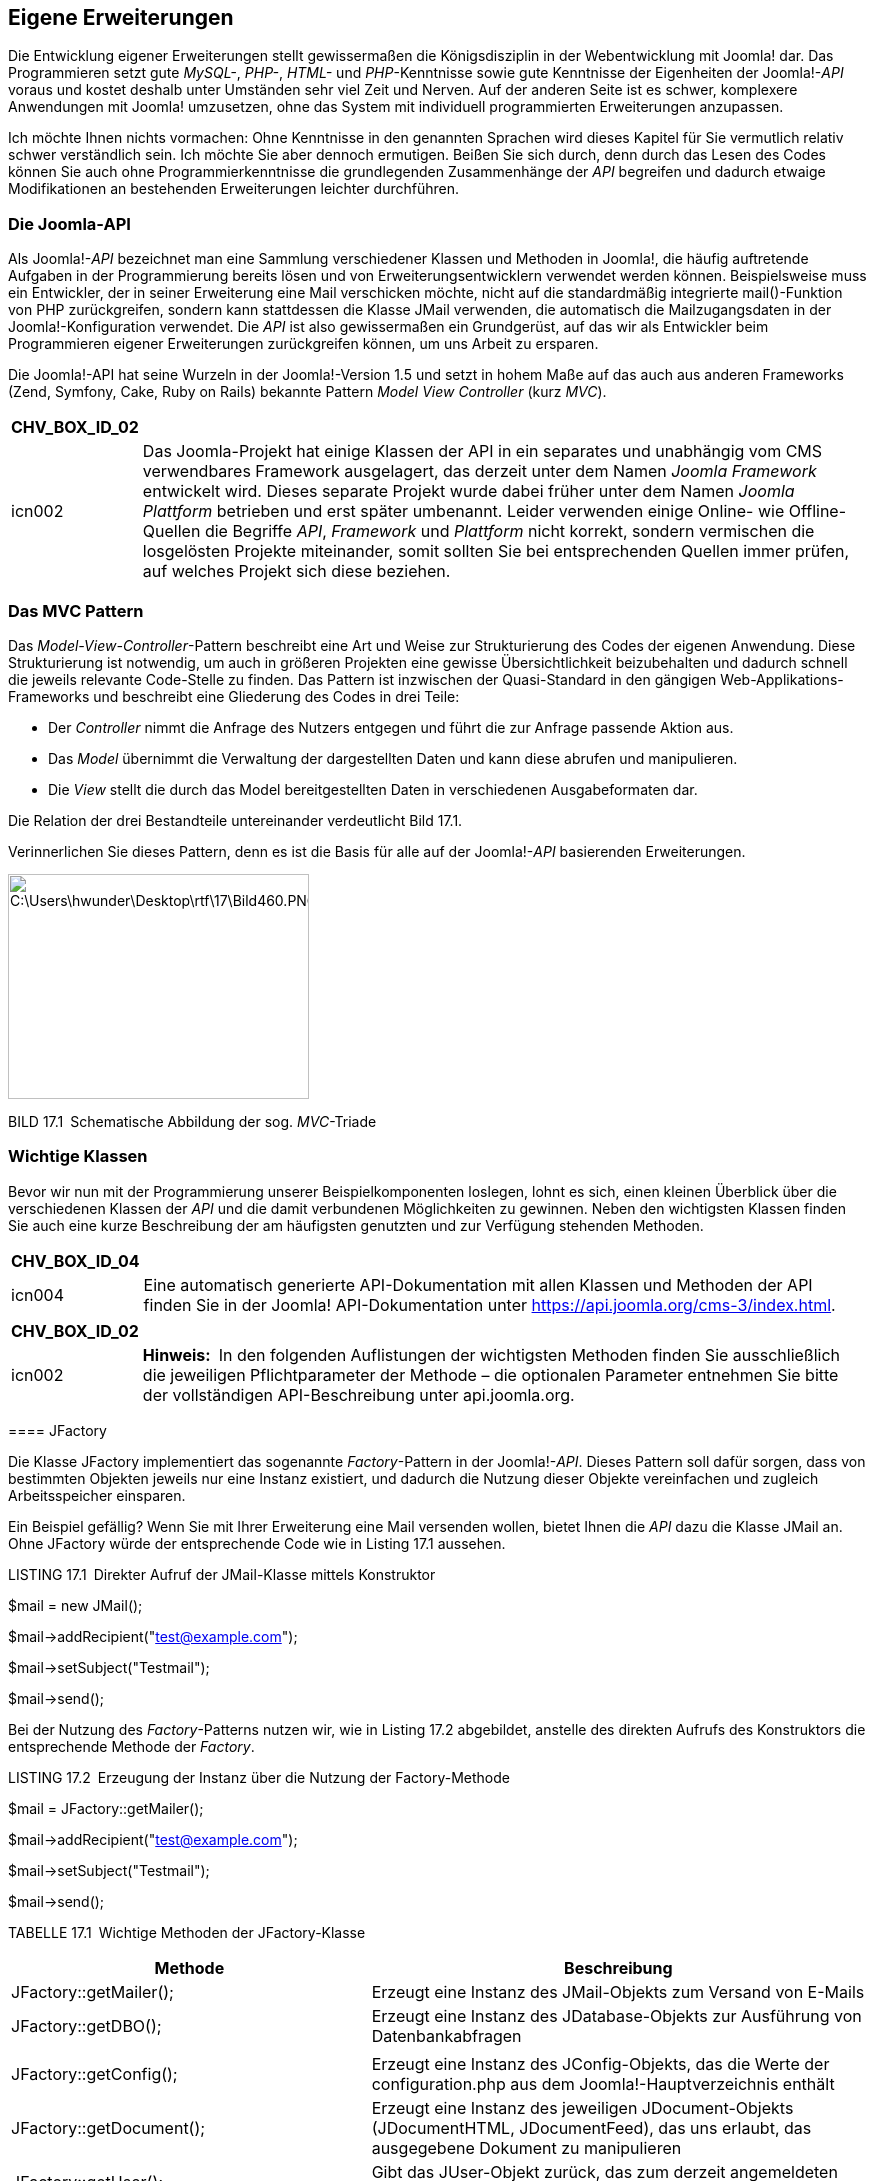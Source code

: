 == Eigene Erweiterungen

Die Entwicklung eigener Erweiterungen stellt gewissermaßen die
Königsdisziplin in der Webentwicklung mit Joomla! dar. Das Programmieren
setzt gute _MySQL-_, _PHP-_, _HTML-_ und _PHP_-Kenntnisse sowie gute
Kenntnisse der Eigenheiten der Joomla!-_API_ voraus und kostet deshalb
unter Umständen sehr viel Zeit und Nerven. Auf der anderen Seite ist es
schwer, komplexere Anwendungen mit Joomla! umzusetzen, ohne das System
mit individuell programmierten Erweiterungen anzupassen.

Ich möchte Ihnen nichts vormachen: Ohne Kenntnisse in den genannten
Sprachen wird dieses Kapitel für Sie vermutlich relativ schwer
verständlich sein. Ich möchte Sie aber dennoch ermutigen. Beißen Sie
sich durch, denn durch das Lesen des Codes können Sie auch ohne
Programmierkenntnisse die grundlegenden Zusammenhänge der _API_
begreifen und dadurch etwaige Modifikationen an bestehenden
Erweiterungen leichter durchführen.

=== Die Joomla-API

Als Joomla!-_API_ bezeichnet man eine Sammlung verschiedener Klassen und
Methoden in Joomla!, die häufig auftretende Aufgaben in der
Programmierung bereits lösen und von Erweiterungsentwicklern verwendet
werden können. Beispielsweise muss ein Entwickler, der in seiner
Erweiterung eine Mail verschicken möchte, nicht auf die standardmäßig
integrierte mail()-Funktion von PHP zurückgreifen, sondern kann
stattdessen die Klasse JMail verwenden, die automatisch die
Mailzugangsdaten in der Joomla!-Konfiguration verwendet. Die _API_ ist
also gewissermaßen ein Grundgerüst, auf das wir als Entwickler beim
Programmieren eigener Erweiterungen zurückgreifen können, um uns Arbeit
zu ersparen.

Die Joomla!-API hat seine Wurzeln in der Joomla!-Version 1.5 und setzt
in hohem Maße auf das auch aus anderen Frameworks (Zend, Symfony, Cake,
Ruby on Rails) bekannte Pattern _Model View Controller_ (kurz _MVC_).

[width="99%",cols="14%,86%",options="header",]
|===
|CHV++_++BOX++_++ID++_++02 |
|icn002 |Das Joomla-Projekt hat einige Klassen der API in ein separates
und unabhängig vom CMS verwendbares Framework ausgelagert, das derzeit
unter dem Namen _Joomla Framework_ entwickelt wird. Dieses separate
Projekt wurde dabei früher unter dem Namen _Joomla Plattform_ betrieben
und erst später umbenannt. Leider verwenden einige Online- wie
Offline-Quellen die Begriffe _API_, _Framework_ und _Plattform_ nicht
korrekt, sondern vermischen die losgelösten Projekte miteinander, somit
sollten Sie bei entsprechenden Quellen immer prüfen, auf welches Projekt
sich diese beziehen.
|===

=== Das MVC Pattern

Das _Model-View-Controller_-Pattern beschreibt eine Art und Weise zur
Strukturierung des Codes der eigenen Anwendung. Diese Strukturierung ist
notwendig, um auch in größeren Projekten eine gewisse Übersichtlichkeit
beizubehalten und dadurch schnell die jeweils relevante Code-Stelle zu
finden. Das Pattern ist inzwischen der Quasi-Standard in den gängigen
Web-Applikations-Frameworks und beschreibt eine Gliederung des Codes in
drei Teile:

* Der _Controller_ nimmt die Anfrage des Nutzers entgegen und führt die
zur Anfrage passende Aktion aus.
* Das _Model_ übernimmt die Verwaltung der dargestellten Daten und kann
diese abrufen und manipulieren.
* Die _View_ stellt die durch das Model bereitgestellten Daten in
verschiedenen Ausgabeformaten dar.

Die Relation der drei Bestandteile untereinander verdeutlicht Bild 17.1.

Verinnerlichen Sie dieses Pattern, denn es ist die Basis für alle auf
der Joomla!-_API_ basierenden Erweiterungen.

image:book/17-erweiterungen-erstellen/media/1.png[C:++\++Users++\++hwunder++\++Desktop++\++rtf++\++17++\++Bild460.PNG,width=301,height=225]

BILD 17.1 Schematische Abbildung der sog. _MVC_-Triade

=== Wichtige Klassen

Bevor wir nun mit der Programmierung unserer Beispielkomponenten
loslegen, lohnt es sich, einen kleinen Überblick über die verschiedenen
Klassen der _API_ und die damit verbundenen Möglichkeiten zu gewinnen.
Neben den wichtigsten Klassen finden Sie auch eine kurze Beschreibung
der am häufigsten genutzten und zur Verfügung stehenden Methoden.

[width="99%",cols="14%,86%",options="header",]
|===
|CHV++_++BOX++_++ID++_++04 |
|icn004 |Eine automatisch generierte API-Dokumentation mit allen Klassen
und Methoden der API finden Sie in der Joomla! API-Dokumentation unter
[.underline]#https://api.joomla.org/cms-3/index.html#.
|===

[width="99%",cols="14%,86%",options="header",]
|===
|CHV++_++BOX++_++ID++_++02 |
|icn002 |*Hinweis:* In den folgenden Auflistungen der wichtigsten
Methoden finden Sie ausschließlich die jeweiligen Pflichtparameter der
Methode – die optionalen Parameter entnehmen Sie bitte der vollständigen
API-Beschreibung unter [.underline]#api.joomla.org#.
|===

====

==== JFactory

Die Klasse JFactory implementiert das sogenannte _Factory_-Pattern in
der Joomla!-_API_. Dieses Pattern soll dafür sorgen, dass von bestimmten
Objekten jeweils nur eine Instanz existiert, und dadurch die Nutzung
dieser Objekte vereinfachen und zugleich Arbeitsspeicher einsparen.

Ein Beispiel gefällig? Wenn Sie mit Ihrer Erweiterung eine Mail
versenden wollen, bietet Ihnen die _API_ dazu die Klasse JMail an. Ohne
JFactory würde der entsprechende Code wie in Listing 17.1 aussehen.

LISTING 17.1 Direkter Aufruf der JMail-Klasse mittels Konstruktor

$mail = new JMail();

$mail-++>++addRecipient("test@example.com");

$mail-++>++setSubject("Testmail");

$mail-++>++send();

Bei der Nutzung des _Factory_-Patterns nutzen wir, wie in Listing 17.2
abgebildet, anstelle des direkten Aufrufs des Konstruktors die
entsprechende Methode der _Factory_.

LISTING 17.2 Erzeugung der Instanz über die Nutzung der Factory-Methode

$mail = JFactory::getMailer();

$mail-++>++addRecipient("test@example.com");

$mail-++>++setSubject("Testmail");

$mail-++>++send();

TABELLE 17.1 Wichtige Methoden der JFactory-Klasse

[width="100%",cols="42%,58%",]
|===
|Methode |Beschreibung

|JFactory::getMailer(); |Erzeugt eine Instanz des JMail-Objekts zum
Versand von E-Mails

|JFactory::getDBO(); |Erzeugt eine Instanz des JDatabase-Objekts zur
Ausführung von Datenbankabfragen

| |

|JFactory::getConfig(); |Erzeugt eine Instanz des JConfig-Objekts, das
die Werte der configuration.php aus dem Joomla!-Hauptverzeichnis enthält

|JFactory::getDocument(); |Erzeugt eine Instanz des jeweiligen
JDocument-Objekts (JDocumentHTML, JDocumentFeed), das uns erlaubt, das
ausgegebene Dokument zu manipulieren

|JFactory::getUser(); |Gibt das JUser-Objekt zurück, das zum derzeit
angemeldeten Benutzer gehört

|JFactory::getLanguage(); |Erzeugt eine Instanz des JLanguage-Objekts
zur Abfrage der aktuellen Sprachversion

|JFactory::getDate(); |Erzeugt eine Instanz des JDate-Objekts zur
Datumsverarbeitung und -ausgabe

|JFactory::getApplication(); |Erzeugt eine Instanz des aktuellen
JApplication-Objekts
|===

==== JDatabase

Die Klasse JDatabase übernimmt mit ihren diversen Treibern für
unterschiedliche Datenbanken die direkte Kommunikation mit der
verwendeten Datenbank und stellt uns dabei einheitliche Methoden zur
Verfügung, die wir in unserer Erweiterung nutzen können. Zugleich
ersetzt die Klasse automatisch den Platzhalter #++__++ in unseren
Datenbankabfragen durch das Datenbank-Präfix der jeweiligen
Joomla!-Installation.

LISTING 17.3 Beispiel für die Nutzung der Klasse JDatabase

$db = JFactory::getDBO();

$query = "SELECT email FROM #++__++users WHERE username = 'admin'";

$db-++>++setQuery($query);

$email = $db-++>++loadResult();

TABELLE 17.2 Wichtige Methoden der JDatabase-Klasse

[width="100%",cols="32%,68%",]
|===
|Methode |Beschreibung

| |

|loadObject(); |Lädt eine einzelne Zeile als Ergebnis einer vorher
definierten SQL-Abfrage aus der Datenbank

|loadObjectList(); |Lädt mehrere Zeilen als Ergebnis einer zuvor
definierten SQL-Abfrage

|loadResult(); |Lädt den Inhalt einer einzelnen Zeile und Spalte
(sozusagen ein „Feld“) aus der Datenbank aufgrund einer zuvor
definierten SQL-Abfrage

|quote($string); |Versieht einen übergebenen String mit korrekten
Anführungszeichen (Quotes) und escaped den Inhalt zur sicheren
Verwendung in der Datenbankabfrage

|quoteName($string); |Versieht den übergebenen String mit korrekten
Anführungs­zeichen zur Verwendung als Spaltenname in einer
Datenbankabfrage

|insertid(); |Gibt die ID des letzten, per auto++_++increment
hinzugefügten ­Eintrags zurück

|execute(); |Führt die vorher per setQuery gesetzte SQL-Abfrage aus

|setQuery($query); |Übergibt eine auszuführende, per JDatabaseQuery
definierte SQL-Abfrage an JDatabase

| |
|===

==== JDatabaseQuery

Die Klasse JDatabaseQuery übernimmt über diverse Treiber die Generierung
der Datenbankabfragen, die an die jeweils verwendete Datenbanksoftware
angepasst werden müssen. Daher sollten Sie, wie in Listing 17.4
abgebildet, niemals manuell Datenbankabfragen an der „API vorbei“
definieren.

LISTING 17.4 Beispiel für die Nutzung von JDatabaseQuery

$db = JFactory::getDBO();

$query = $db-++>++getQuery(true);

$query-++>++select("email, username");

$query-++>++from("#++__++users");

$db-++>++setQuery((string)$query);

$users = $db-++>++loadObjectList();

foreach($users as $user) ++{++

echo '++<++a
href="'.$user-++>++email.'"++>++'.$user-++>++username.'++<++/a++>++';

}

TABELLE 17.3 Wichtige Methoden der Klasse JDatabaseQuery

[width="100%",cols="38%,62%",]
|===
|Methode |Beschreibung

|delete($tabelle) |Erzeugt ein DELETE FROM-Statement

|from($tabelle) |Erzeugt ein FROM-Statement

|group($spalten) |Erzeugt ein GROUP BY-Statement

|insert($tabelle) |Erzeugt ein INSERT INTO-Statement

|join($typ,$bedingung) |Erzeugt ein JOIN-Statement

|order($spalten) |Erzeugt ein ORDER BY-Statement

|select($spalten) |Erzeugt ein SELECT-Statement

|update($tabellen) |Erzeugt ein UPDATE-Statement

|where($bedingung, $glue) |Erzeugt ein WHERE-Statement, wobei die
Variable $glue definiert, welchem Vergleichsoperator (AND, OR etc.) das
Statement verkettet werden soll

|set($condition) |Erzeugt ein SET-Statement
|===

==== JInput

Die Klasse JInput dient zur Abfrage und Manipulation der ursprünglichen
Nutzerabfrage – insbesondere zur Abfrage der Werte, die mittels URL
(_index.php?schluessel=wert_) oder Formular an die Seite übergeben
werden. Der „normale“ Weg für diese Aufgabe wäre die Abfrage der
globalen Arrays $++_++GET, $++_++POST und $++_++REQUEST, die API
hingegen sieht dafür die Methode get() der JInput-Klasse vor, die dabei,
je nach Filter (3. Parameter), bereits eine Bereinigung der Eingaben
vornimmt.

Der große Vorteil dieses im ersten Moment umständlich wirkenden
Verfahrens ist die Tatsache, dass die JInput-Klasse über verschiedene
Adapter auch dafür verwendet werden kann, andere Eingabeformate
(JSON-Objekt, Kommandozeilen-Parameter beim Aufruf via Shell) zu parsen
und dann über die einheitliche Methode get() zur Verfügung zu stellen.
Dadurch ist es nicht mehr nötig, Anpassungen an der eigenen Anwendung
vorzunehmen, wenn das System in einer anderen Umgebung (Webservice, CLI)
ausgeführt wird.

Die get()-Methode verfügt über drei Parameter:

* Der erste Parameter dient zur Angabe des Variablennamens.
* Der zweite Parameter definiert einen Defaultwert, der zurückgegeben
wird, wenn die entsprechende Variable nicht gesetzt ist.
* Der dritte Parameter dient zur Auswahl des anzuwendenden
Eingabefilters (siehe Tabelle 17.4).

LISTING 17.5 Beispiel für die Nutzung der JInput-Klasse

//Abfrage des Parameters id aus dem $++_++REQUEST Array

$input = JFactory::getApplication()-++>++input;

$id = $input-++>++get('id','0','INT');

//Abfrage des Parameters name aus dem $++_++POST Array

$input = JFactory::getApplication()-++>++input;

$name = $input-++>++post-++>++get('name','','STRING');

TABELLE 17.4 Filter der JInput Klasse

[width="100%",cols="16%,84%",]
|===
|Filter |Beschreibung

|INT |Gibt nur ganzzahlige Werte zurück

|INTEGER |Siehe INT

|UINT |Gibt nur positive ganzzahlige Werte zurück

|FLOAT |Gibt nur Fließkommazahlen zurück

|DOUBLE |Siehe FLOAT

|BOOL |Gibt nur boolesche Werte (TRUE, FALSE) zurück

|BOOLEAN |Siehe BOOL

|WORD |Gibt nur einzelne Wörter (Buchstaben A– Z) zurück

|ALNUM |Gibt nur alphanumerische Strings (Buchstaben A– Z, Zahlen)
zurück

|CMD |Gibt nur Strings zurück, die aus Buchstaben (A– Z), Zahlen,
Punkten und Minuszeichen bestehen

|BASE64 |Gibt nur gültige mit base64 encodierte Strings zurück

|STRING |Gibt nur Strings (ohne HTML) zurück

|HTML |Gibt von möglicherweise schädlichen Tags befreiten HTML-Code
zurück

|ARRAY |Führt keine Filterung durch, sondern gibt ein ungefiltertes
Array zurück

|PATH |Stellt sicher, dass es sich bei dem String um eine gültige
Pfadangabe handelt

|TRIM |Entfernt Leerzeichen am Beginn und Ende des Eingabestrings

|USERNAME |Entfernt alle Zeichen, die nicht in einem Benutzernamen
verwendet werden ­können

|RAW |Gibt die rohen Eingabedaten ohne Filterung zurück
|===

==== JDocument

JDocument ist die in Joomla! integrierte Klasse zur Generierung eines
Dokuments, das an die API zur Ausgabe an den Benutzer übergeben wird.
Joomla! unterstützt bereits von Haus aus verschiedene Dokumententypen,
die dann wiederum über einige individuelle Methoden angepasst werden
können:

* RSS- bzw. Atom-Feed
* HTML
* JSON
* XML
* OpenSearch XML-Dokument
* Raw (reine Ausgabe der Komponente)

Der jeweilige Dokumententyp kann über die Angabe des Parameters
_format=DOKUMEN­TENTYP_ in der jeweiligen URL gewählt werden, wobei zu
beachten ist, dass die entsprechende Komponente den gewählten Ausgabetyp
unterstützen muss.

Da eine Joomla!-Erweiterung in der Regel HTML-Code ausgeben wird, möchte
ich mich in meinem Beispiel und in der Methodenübersicht auf die dazu
passende Klasse JDocumentHTML beschränken.

LISTING 17.6 Beispiel zur Nutzung von JDocumentHTML

$document = JFactory::getDocument();

$document-++>++addStyleSheet("/media/com++_++jobs/jobs.css");

$document-++>++setGenerator("Joomla 7.0");

TABELLE 17.5 Wichtige Methoden der Klasse JDocumentHTML

[width="100%",cols="44%,56%",]
|===
|Methode |Beschreibung

|addScript($url) |Fügt eine Verlinkung zum unter $url abgelegten
JS-Dokument zum Head der Seite hinzu

|addStyleSheet($url) |Fügt eine Verlinkung zum unter $url abgelegten
CSS-Dokument zum Head der Seite hinzu

|addHeadLink($href, $relation) |Fügt einen ++<++link++>++-Tag zum Head
der Seite hinzu

|getTitle() |Gibt den Titel des Dokuments zurück

|setTitle($title) |Setzt den Titel des Dokuments

|setLanguage($language) |Setzt die Sprache des Dokuments

|getLanguage() |Gibt die Sprache des Dokuments zurück

|setDescription($description) |Setzt die Beschreibung des Dokuments

|getDescription() |Gibt die Beschreibung des Dokuments zurück
|===

==== JFile/JFolder

Die Klassen JFile und JFolder dienen zur Interaktion mit dem Dateisystem
der Seite. Joomla! greift dafür auf eigene Klassen zurück, um dem
Entwickler einen leichten Zugriff auf die Ordner und Dateien der
Installation zu erlauben, ohne dass dieser sich um die zwei
verschiedenen Zugriffsarten (direkter Dateizugriff mit den PHP-eigenen
Dateioperationen oder Nutzung des in Joomla! integrierten FTP-Modus)
kümmern muss.

LISTING 17.7 Beispiel zur Nutzung der Klassen JFile und JFolder

jimport('joomla.filesystem.file');

jimport('joomla.filesystem.folder');

$path = JPATH++_++SITE."/images/";

if(JFolder::exists($path))

++{++

$files = JFolder::files($path);

foreach ($files as $file)

++{++

echo "Datei: ".$file." ++|++ Dateityp: ".JFile::getExt($file);

}

}

Tabelle 17.6 Wichtige Methoden von JFile und JFolder

[width="100%",cols="37%,63%",]
|===
|Methode |Beschreibung

|JFile |

|copy($quelle, $ziel) |Kopiert die Datei $quelle nach $ziel

|delete($datei) |Löscht die Datei $datei

|exists($datei) |Prüft, ob die Datei $datei existiert

|getExt($datei) |Gibt die Dateierweiterung (.jpg, .html etc.) der
jeweiligen Datei zurück

|makeSafe($datei) |Bereinigt den übergebenen String um alle Zeichen, die
zu Problemen mit dem Dateisystem führen könnten (Sonderzeichen, Umlaute
etc.)

|move($quelle, $ziel) |Verschiebt die Datei $quelle nach $ziel

|read($datei) |Veraltet, file++_++get++_++contents verwenden

|upload($quelle, $ziel) |Verschiebt die ins temporäre Verzeichnis der
PHP-Installation hochgeladene Datei $quelle an die Stelle $ziel

|write($datei, $inhalt) |Schreibt den übergebenen Inhalt $inhalt in die
jeweilige Datei $datei

|JFolder |

|copy($quelle, $ziel) |Kopiert den Ordner $quelle inklusive Inhalte nach
$ziel

|create($ordner) |Erstellt den Ordner $ordner

|delete($ordner) |Löscht den Ordner $ordner

|exists($ordner) |Prüft, ob der Ordner $ordner existiert

|Files($ordner) |Gibt ein Array der in $ordner enthaltenen Dateien
zurück

|folders($ordner) |Gibt ein Array der in $ordner enthaltenen Ordner
zurück

|listFolderTree($ordner, $filter, $tiefe) |Gibt ein mehrdimensionales
Array der in $ordner enthaltenen Ordner bis zu einer gewissen $tiefe
zurück

|makeSafe($ordner) |Bereinigt den übergebenen String um Zeichen
(Umlaute, Sonderzeichen etc.), die in einem Ordnernamen zu Problemen
führen könnten

|move($quelle, $ziel) |Verschiebt einen Ordner $quelle nach $ziel
|===

==== JControllerLegacy

Die Klasse JControllerLegacy dient bereits seit Jahren als
Basisimplementierung des _Controllers_ im bereits erwähnten
_MVC_-Pattern. Der _Controller_ verarbeitet die Anfrage des Nutzers und
führt, basierend auf dieser Anfrage, weitere Aktionen aus. Da die
Implementierung bereits etwas in die Jahre gekommen ist, gab es eine
Initiative die damals noch als JController benannte Klasse durch einen
moderneren Nachfolger zu ersetzen, weshalb die Klasse zu
JControllerLegacy umbenannt wurde. Fakt ist jedoch, dass sich die „neue“
Implementierung nie durchgesetzt hat, weshalb JControllerLegacy bis
heute der De-Factor-Standard in der API ist. Die API bringt dafür als
Besonderheit bereits zwei zusätzliche Implementierungen mit, die gängige
Anwendungsfälle in der Programmierung abdecken und dadurch zur
Reduzierung von Code-Dopplungen beitragen. Diese Controller heißen
JControllerAdmin und JControllerForm.

===== JControllerAdmin

Die Klasse JControllerAdmin implementiert erweiterungsunabhängige
Funktionen zum Bearbeiten und Anzeigen von Listenansichten im Backend:

* Veröffentlichen
* Sperren
* Archivieren
* Verschieben in den Papierkorb
* Verändern der Eintragsreihenfolge
* Löschen
* Anzeigen der Liste

===== JControllerForm

Die Klasse JControllerForm implementiert Funktionen, die zum Editieren
eines einzelnen Eintrags in einer Formularansicht notwendig sind:

* Anzeigen des Formulars
* Hinzufügen eines Inhalts
* Editieren eines Inhalts
* Validierung der Eingaben

==== JModelLegacy

Die Klasse JModelLegacy implementiert ein rudimentäres Model für das
Joomla!-eigene _MVC_-Pattern. Wie bei JControllerLegacy gilt auch hier,
dass die schon relativ alte Implementierung durch eine moderne Klasse
mit einem anderen Ansatz ersetzt werden sollte, sich dieser Versuch aber
nicht durchgesetzt hat. Zudem gibt es auch hier bereits Unterklassen,
die für spezifische Anwendungsfälle optimiert sind:

===== JModelAdmin

JModelAdmin implementiert alle administrativen Funktionen, die im
Regelfall im Model notwendig sind:

* Verschieben
* Löschen
* Zuweisen der Sprache
* Abrufen von Inhalten
* Reihenfolge verändern
* Speichern

===== JModelForm

JModelForm implementiert die Funktionen zur Generierung und Validierung
der verwendeten Formulare mittels JForm.

==== JViewLegacy

Die Klasse JViewLegacy implementiert die View der MVC-Triade. Dabei ist
es möglich, basierend auf JViewLegacy verschiedene Views zu definieren,
um unterschiedliche Ausgabemedien (HTML, CSV, JSON) bedienen zu können.
Die Klasse unterstützt zudem die Nutzung von Templates, um Logik und
Ausgabe voneinander trennen zu können. Die Anmerkungen zum Legacy Suffix
können dabei ebenfalls von JContollerLegacy übernommen werden.

==== JForm

Die Klasse JForm dient zur Generierung und Validierung von
Eingabeformularen jeglicher Art, wobei das jeweilige Formular in einem
XML-Dokument abgelegt und dann durch die Klasse geparst wird. Dabei
stehen bereits von Haus aus verschiedene Feldtypen sowie
Filtermöglichkeiten zur Verfügung, wodurch es sehr leicht wird, binnen
kürzester Zeit eigene Formulare generieren zu lassen.

Eine Besonderheit von JForm ist, dass es durch die geschickte Verwendung
von Plug-ins möglich wird, jedes bestehende Formular der
Joomla!-Installation zu modifizieren, ohne dabei in den Code der
ursprünglichen Komponente eingreifen zu müssen.footnote:[Voraussetzung
für die Modifikation ist, dass das entsprechende Formular mittels JForm
generiert wird und die entsprechende Erweiterung auf JModelForm bzw.
JModelAdmin zurückgreift.]

===== Verfügbare Feldtypen

TABELLE 17.7 Standardmäßig verfügbare Feldtypen der Klasse JForm

[width="100%",cols="28%,72%",]
|===
|Feldtyp |Beschreibung

|_Author_ |Select-Liste der Nutzer, die als Autor eines Beitrags
hinterlegt sind

|_Accesslevel_ |Select-Liste der verfügbaren Zugriffsebenen

|_Aliastag_ |Select-Liste der verfügbaren Schlagwort-Typen

|_Cachehandler_ |Select-Liste der verfügbaren Caching-Methoden (Datei,
memcache, xcache etc.) – siehe Kapitel 20.1.3, „Integriertes Joomla!
Caching“

|_Calendar_ |Einzeiliges Textfeld mit JavaScript-Widget zur Auswahl
eines Datums

|_Category_ |Select-Liste der verfügbaren Kategorien

|_Captcha_ |Gibt ein Captcha auf Basis der Joomla-Captcha-Plugins aus

|_Checkbox_ |Stellt eine einzelne Checkbox für simple Ja-/Nein-Abfragen
dar

|_Checkboxes_ |Gibt mehrere Checkboxen zur Auswahl des gewünschten Werts
aus

|_Chromestyle_ |Select-Liste der verfügbaren Modul-Chromes

|_Color_ |Einzeiliges Eingabefeld mit auf JavaScript basierendem
Color-Picker

|_Combo_ |Freitextfeld, bei dem Werte entweder manuell eingegeben oder
aus einer Dropdown-Liste ausgewählt werden können.

|_Components_ |Select-Liste der verfügbaren Komponenten

|_Componentlayout_ |Select-Liste der verfügbaren Layouts einer
Komponente

|_Contentlanguage_ |Select-Liste der verfügbaren Sprachen zur
Inhaltsübersetzung

|_Contenttype_ |Select-Liste der verfügbaren Inhaltstypen

|_Contenthistory_ |Generiert einen Button zur Betrachtung der
Inhaltsversionen eines bestimmten Inhalts

|_Databaseconnection_ |Select-Liste der verfügbaren Datenbanktreiber
(MySQL, MySQLi, Azure etc.)

|_Editor_ |Textarea mit WYSIWYG-Editor

| |

|_Email_ |Textfeld zur Eingabe einer E-Mail-Adresse

|_File_ |Erzeugt ein Eingabefeld zum Hochladen einer Datei

|_Filelist_ |Erzeugt eine Select-Liste der Dateien eines bestimmten
Verzeichnisses

|_Folderlist_ |Erzeugt eine Select-Liste der Ordner eines bestimmten
Verzeichnisses

|_Frontend++_++language_ |Select-Liste der veröffentlichten
Sprachversionen im Frontend

|_Groupedlist_ a|
Erzeugt eine Select-Liste mit gruppierten Einträgen.

Beispiel: Wählen Sie Ihr Bundesland:

* Deutschland
* NRW
* Hessen
* Bayern
* usw.
* Österreich
* Tirol
* usw.

|_Headertag_ |Select-Liste für HTML-Überschriftst-Tags

|_Helpsite_ |Erzeugt eine Select-Liste der verfügbaren Hilfe-Server für
den Abruf der in Joomla! integrierten Hilfe-Funktion

|_Hidden_ |Verstecktes Feld

|_Imagelist_ |Erzeugt eine Select-Liste der Bilder in einem bestimmten
Verzeichnis

|_Integer_ |Erzeugt eine Select-Liste mit ganzzahligen Werten, deren
Ober- und Untergrenze zu definieren ist

|_Lastvisitdaterange_ |Select-Liste mit vordefinierten Datumsbereichen
(heute, letzte Woche, letzter Monat etc.)

|_Language_ |Erzeugt eine Select-Liste der in Joomla! installierten
Sprachdateien

|_List_ |Erzeugt eine Select-Liste

|_Media_ |Erzeugt einen Button zur Auswahl einer Datei aus dem
Medien-Manager mittels Popup

|_Meter_ |Eingabeelement zur Auswahl eines Werts auf einer vorgegeben
Skala

|_Menu_ |Erzeugt eine Select-Liste der verfügbaren Menüs

|_Menuitem_ |Erzeugt eine Select-Liste der verfügbaren Menüeinträge

|_Modulelayout_ |Erzeugt eine Select-Liste der Layouts eines bestimmten
Moduls

|_Moduleorder_ |Bedienelement zur Veränderung der Reihenfolge eines
Moduls auf einer bestimmten Modulposition

|_Moduleposition_ |Select-Liste der Modulpositionen

|_Moduletag_ |Erzeugt eine Select-Liste von HTML-Elementen, die als
umgebender Tag für Module verwendet werden können

|_Note_ |Gibt anstelle eines Eingabefelds einen Beschreibungstext aus,
der zur besseren Gliederung des Formulars genutzt werden kann

|_Number_ |Erzeugt ein HTML5-Number Feld zur Eingabe eines ganzzahligen
Werts

|_Ordering_ |Erzeugt ein Bedienelement zur Anpassung der Reihenfolge

|_Password_ |Erzeugt ein Eingabefeld zur Eingabe eines Passworts

|_Plugins_ |Erzeugt eines Select-Liste der verfügbaren Plug-ins

|_Plugin++_++status_ |Erzeugt eine Select-Liste mit den beiden Status
_Veröffentlicht_ und _Gesperrt_

|_Predefinedlist_ |Erweiterung des _List_ Typs, erlaubt die Filterung
und Übersetzung der Listen-Werte

|_Radio_ |Erzeugt Radiobuttons zur Auswahl eines Werts

|_Range_ |Siehe _Meter_

|_Registrationdaterange_ |Siehe _Lastvisitdaterange_

|_Repeatable_ |Erzeugt einen Feldtyp, bei dem ein Eingabefeld auf
Knopfdruck dupliziert bzw. gelöscht werden kann – veraltet, daher siehe
_Subform_

|_Rules_ |Erzeugt eine Select-Liste der verfügbaren Aktionen in einer
Komponente. Wird im Kontext der Rechteverwaltung genutzt.

|_Sessionhandler_ |Erzeugt eine Select-Liste der auf dem Webspace
nutzbaren Session-Handler (Datei, Datenbank etc.)

|_Spacer_ |Trenner mit frei wählbarem Text

|_Sql_ |Erzeugt eine Select-Liste aus einer frei definierbaren
SQL-Abfrage

|_Status_ |Generiert eine Select-Liste für die Auswahl des
Veröffentlichungsstatus

|_Subform_ |Ermöglicht es, ein anders JForm-Formular ein- oder mehrfach
in das aktuelle Formular einzubetten. Bei Mehrfacheinbettung ist dabei
das hinzufügen von Duplikaten per Knopfdruck sowie das Sortieren per
Drag&Drop möglich.

|_Tag_ |Bedienelement zur Zuweisung von Tags

|_Tel_ |Erzeugt ein Eingabefeld zur Eingabe einer Telefonnummer

|_Templatestyle_ |Erzeugt eine Select-Liste der installierten
Template-Stile

|_Text_ |Erzeugt ein einzeiliges Feld zur Texteingabe

|_Textarea_ |Erzeugt ein mehrzeiliges Feld zur Texteingabe

|_Timezone_ |Erzeugt eine Select-Liste zur Auswahl einer Zeitzone

|_url_ |Eingabefeld zur Angabe einer URL

|_User_ |Erzeugt eine Select-Liste der vorhandenen Benutzer

|_Usergroup_ |Erzeugt eine Select-Liste der vorhanden Benutzergruppen

|_Useractive_ |Erzeugt eine Select-Liste mit den Freigabe-Werten eines
Nutzers

|_Usergrouplist_ |Siehe _Usergroup_

|_Userstate_ |Erzeugt eine Select-Liste mit den Aktivierungs-Werten
eines Nutzers
|===

==== JLayout (

JLayout dient innerhalb der API zur Trennung von HTML-Markup und
sonstigem Code. Das entsprechende Markup wird dafür in sogenannte
Layouts ausgelagert und die dort anzuzeigenden Daten werden über die
JLayout API übergeben. Dadurch lassen sich außerdem, quasi als
Nebeneffekt, Layouts an mehreren Stellen verwenden und trotzdem zentral
verwalten. In Kapitel 12, „Templates“, haben wir bereits gelernt, dass
JLayout zudem die Nutzung von Overrides unterstützt.

==== Weitere Klassen in der Kurzübersicht

TABELLE 17.8 Weitere wichtige Klassen der Joomla!-API

[width="100%",cols="18%,82%",]
|===
|Klasse |Beschreibung

|JHttp |Führt GET-, POST-, PUT- und DELETE-Abfragen im HTTP-Protokoll
aus und greift dabei automatisch auf die jeweils zur Verfügung stehende
PHP-Funktion (CURL, Socket, Stream) zurück

|JImage |Führt diverse Bildmanipulationsoperationen auf Basis der
GD-Bibliothek durch. Ist durch Filter-Plug-ins erweiterbar.

|JHTML |Erzeugt häufig benötigten HTML-Code für Listen, Formulare,
Menüs, Tabellen, Select-Listen, Tabs und Slider

|JArchive |Unterstützt das Entpacken der Dateiformate _bzip2_, _gzip_,
_tar_ und _zip_

|JAccess |Dient zur Prüfung und Vergabe der Zugriffsrechte des
jeweiligen Benutzers

|JLog |Schreibt Logdateien in wählbaren Formaten und Zielen (Datei,
Datenbank, ­Syslog)

|JMail |Dient zum Versand von E-Mails

|JBrowser |Enthält Informationen zum Browser des jeweiligen Benutzers

|JUser |Erlaubt die Abfrage und Manipulation von Benutzerdaten sowie das
Anlegen neuer Benutzer

|JURI |Erlaubt das Parsen von URLs

|JRoute |Generiert und parst suchmaschinenfreundliche URLs

|JSession |Dient zum Lesen und Schreiben der aktuellen Session-Daten

|JText |Übersetzt Strings mithilfe der installierten Sprachdateien

|JDate |Parst Datumsangaben

|JXMLElement |Dient zum Parsen und Erzeugen von XML-Dokumenten
|===

==== Zur Verfügung stehende Konstanten

Innerhalb der API stehen verschiedene Konstanten zur Verfügung, die zur
Definierung von absoluten Pfadinformationen genutzt werden. Eine
Auflistung der Konstanten finden Sie in Tabelle 17.8.

TABELLE 17.9 Zur Verfügung stehende Konstanten

[width="100%",cols="35%,65%",]
|===
|Konstante |Pfad

|JPATH++_++BASE |Root-Verzeichnis der jeweiligen Applikation
(_/administrator_ im Backend, _/_ im Frontend)

|JPATH++_++ROOT |Root-Verzeichnis der Joomla!-Installation (_/_)

|JPATH++_++SITE |Root-Verzeichnis der Joomla!-Installation (_/_)

|JPATH++_++ADMINISTRATOR |Administratorverzeichnis _/administrator_

|JPATH++_++LIBRARIES |Libraries-Verzeichnis _/libraries_

|JPATH++_++PLUGINS |Plug-ins-Verzeichnis _/plugins_

|JPATH++_++INSTALLATION |Installationsverzeichnis _/installation_

|JPATH++_++THEMES |Template-Verzeichnis _/templates_

|JPATH++_++CACHE |Cache-Verzeichnis _/cache_

|JPATH++_++MANIFESTS |Manifests-Verzeichnis _/manifests_
|===

=== Tutorial: Wir programmieren eine Komponente für Stellenanzeigen

Da Sie nun die Grundlagen der Joomla! API kennen, können wir mit der
Programmierung unserer ersten eigenen Joomla!-_Komponente_ beginnen. In
diesem kleinen Tutorial gehen wir davon aus, dass wir eine Komponente
zur Anzeige von Stellenangeboten programmieren möchten, die uns erlaubt,
im _Frontend_ je ein einzelnes Stellenangebot im Menü zu verlinken und
dieses Stellenangebot im _Backend_ über eine Listenansicht zu pflegen.
Jedes Stellenangebot soll über einen Titel und einen kleinen
Beschreibungstext verfügen.

[width="99%",cols="14%,86%",options="header",]
|===
|CHV++_++BOX++_++ID++_++04 |
|icn004 |Den gesamten Quellcode dieses Beispiels finden Sie auch in
meinem Github-Account unter
[.underline]#https://github.com/SniperSister/ComJobs#.
|===

==== Anlegen der Verzeichnisstruktur

Wir starten mit dem Anlegen der Verzeichnisstruktur. Legen Sie dafür an
einem Ort Ihrer Wahl das Verzeichnis _com++_++jobs_ an und erzeugen Sie
darin die folgende Verzeichnisstruktur:

* _admin_
* _controllers_
* _helpers_
* _language_
* _de-DE_
* _models_
* _fields_
* _forms_
* _rules_
* _sql_
* _updates_
* _updates/mysql_
* _tables_
* _views_
* _job_
* _job/tmpl_
* _jobs_
* _jobs/tmpl_
* _media_
* _images_
* _site_
* _language_
* _de-DE_
* _models_
* _views_
* _job_
* _job/tmpl_

==== Anlegen der XML-Definition

Anschließend legen Sie ins Wurzelverzeichnis (_com++_++jobs_) der
Erweiterung die Datei _jobs.xml_, die im Listing 17.8 abgebildet ist.
Diese Datei enthält Informationen zum Erweiterungspaket, ist im
XML-Format aufgebaut und erscheint in anderer Form auch in anderen
Paketverwaltungssystemen (z. B. _Package.json_ im Composer-Universum).

LISTING 17.8 jobs.xml

++<++?xml version="1.0" encoding="utf-8"?++>++

++<++extension type="component" version="3.7.0" method="upgrade"++>++

++<++name++>++COM++_++JOBS++<++/name++>++

++<++creationDate++>++March 2017++<++/creationDate++>++

++<++author++>++David Jardin++<++/author++>++

++<++authorEmail++>++d.jardin@djumla.de++<++/authorEmail++>++

++<++authorUrl++>++http://www.djumla.de++<++/authorUrl++>++

++<++copyright++>++Copyright 2017 David Jardin++<++/copyright++>++

++<++license++>++GPL v2 or later++<++/license++>++

++<++version++>++0.0.1++<++/version++>++

++<++description++>++COM++_++JOBS++_++DESCRIPTION++<++/description++>++

++<++!-- PHP-Skript wird ausgeführt bei Installation, Deinstallation und
Update --++>++

++<++scriptfile++>++script.php++<++/scriptfile++>++

++<++!-- SQL-Skript für die Installation --++>++

++<++install++>++

++<++sql++>++

++<++file driver="mysql"
charset="utf8"++>++sql/install.mysql.utf8.sql++<++/file++>++

++<++/sql++>++

++<++/install++>++

++<++!-- SQL-Skript für die Deinstallation --++>++

++<++uninstall++>++

++<++sql++>++

++<++file driver="mysql"
charset="utf8"++>++sql/uninstall.mysql.utf8.sql++<++/file++>++

++<++/sql++>++

++<++/uninstall++>++

++<++!-- SQL-Skripte für die Aktualisierung der Erweiterung --++>++

++<++update++>++

++<++schemas++>++

++<++schemapath type="mysql"++>++sql/updates/mysql++<++/schemapath++>++

++<++/schemas++>++

++<++/update++>++

++<++!-- Kopieranweisungen für das Frontend --++>++

++<++files folder="site"++>++

++<++filename++>++jobs.php++<++/filename++>++

++<++filename++>++controller.php++<++/filename++>++

++<++folder++>++views++<++/folder++>++

++<++folder++>++models++<++/folder++>++

++<++folder++>++language++<++/folder++>++

++<++/files++>++

++<++!-- Kopieranweisungen für das Media-Verzeichnis --++>++

++<++media destination="com++_++jobs" folder="media"++>++

++<++filename++>++index.html++<++/filename++>++

++<++folder++>++images++<++/folder++>++

++<++/media++>++

++<++languages folder="site"++>++

++<++language
tag="de-DE"++>++language/de-DE/de-DE.com++_++jobs.ini++<++/language++>++

++<++/languages++>++

++<++administration++>++

++<++!-- Administrations Menü --++>++

++<++menu
img="../media/com++_++jobs/images/jobs-16x16.png"++>++COM++_++JOBS++<++/menu++>++

++<++!-- Kopieranweisungen für das Backend --++>++

++<++files folder="admin"++>++

++<++filename++>++config.xml++<++/filename++>++

++<++filename++>++access.xml++<++/filename++>++

++<++filename++>++jobs.php++<++/filename++>++

++<++filename++>++controller.php++<++/filename++>++

++<++folder++>++sql++<++/folder++>++

++<++folder++>++tables++<++/folder++>++

++<++folder++>++models++<++/folder++>++

++<++folder++>++views++<++/folder++>++

++<++folder++>++controllers++<++/folder++>++

++<++folder++>++helpers++<++/folder++>++

++<++/files++>++

++<++languages folder="admin"++>++

++<++language
tag="de-DE"++>++language/de-DE/de-DE.com++_++jobs.ini++<++/language++>++

++<++language
tag="de-DE"++>++language/de-DE/de-DE.com++_++jobs.sys.ini++<++/language++>++

++<++/languages++>++

++<++/administration++>++

++<++!-- UPDATESERVER DEFINITION --++>++

++<++updateservers++>++

++<++server type="extension" priority="1" name="Jobs Update
Site"++>++http://yourdomain.com/update/jobs-update.xml++<++/server++>++

++<++/updateservers++>++

++<++/extension++>++

Diese Datei dient als zentrale Definitionsdatei und enthält daher
verschiedene Informationen zur Erweiterung:

* Angaben zum Erweiterungstyp, zur unterstützten Joomla!-Version und zu
der Installationsmethode: ++<++extension type="component"
version="3.7.0" method="upgrade"++>++
* allgemeine Angaben zum Titel der Komponente (++<++name++>++), zum
Autor (++<++author++>++, ++<++authorEmail++>++, ++<++authorUrl++>++),
zum Copyright (++<++copyright++>++), zur Lizenz (++<++license++>++), zur
Version (++<++version++>++) und einen kurzen Beschreibungstext
(++<++description++>++), wobei die Verwendung von Platzhaltern
(COM++_++JOBS++_++...) möglich ist. Diese Platzhalter werden bei Aufruf
im Backend durch den entsprechenden String in den Sprachdateien ersetzt.
* Angaben zu einem PHP-Skript, das bei Installation, Deinstallation und
Update ausgeführt wird:
++<++scriptfile++>++script.php++<++/scriptfile++>++
* Informationen zu den SQL-Dateien, die bei der Installation
(++<++install /++>++) und Deinstallation (++<++uninstall /++>++)
auszuführen sind. Dabei ist es möglich, unterschiedliche SQL-Dateien für
verschiedene Datenbanktypen (MySQL, MSSQL etc.) und Charsets (UTF-8
etc.) anzugeben.
* den ++<++update++>++-Tag, der uns erlaubt, für jeden Datenbanktyp ein
Verzeichnis anzugeben, das SQL-Dateien enthält, die beim Update
ausgeführt werden
* Angaben zu den Dateien, die bei der Installation in das
Frontend-Verzeichnis der Komponente (_/components/com++_++jobs_) zu
kopieren sind, wobei wir sowohl einzelne Dateien (++<++file++>++) als
auch ganze Ordner (++<++folder++>++) angeben können. Durch das
folder-Attribut sucht der Installer die angegebenen Dateien im
Unterverzeichnis _site_: ++<++files
folder="site"++>++...++<++/files++>++.
* Angaben zu den Dateien und Ordnern, die in das Medienverzeichnis der
Joomla!-Installation kopiert werden sollen. Das destination-Attribut
dient dabei dazu, den Installer anzuweisen, die Dateien im Verzeichnis
_/media/com++_++jobs_ abzulegen. Das folder-Attribut lässt den Installer
die angegebenen Dateien im Unterverzeichnis _/media_ des
Installationsarchivs suchen: ++<++media destination="com++_++jobs"
folder="media"++>++...++<++/media++>++
* Angaben zu den im Frontend verwendeten Sprachdateien mit dem bekannten
folder-Attribut sowie einer Angabe zur zugehörigen Sprache:
++<++languages folder="site"++>++ +
++<++language tag="de-DE"++>++...++<++/language++><++/languages++>++
* Angaben zu den Dateien, Ordnern (++<++files++>++), Sprachdateien
(++<++languages++>++) und Menüeinträgen (++<++menu++>++) des
Administrationsbereichs (++<++administration++>++)
* Eine Angabe zum XML-Dokument, das der Joomla!-Erweiterungsmanager zur
Überprüfung auf neue Erweiterungsversionen nutzt:
++<++updateservers++><++server type="extension" priority="1" name="Jobs
Update Site"++>++...++<++/server++><++/updateservers++>++

Über diese XML-Datei werden also alle wichtigen Informationen über die
Erweiterung an den Joomla!-Installer übergeben, der diese Informationen
dann einliest und auswertet.

==== Anlegen des Installationsskripts

Im nächsten Schritt legen wir im Verzeichnis _com++_++jobs_ das
Installationsskript _script.php_ an, das in Listing 17.9 abgebildet ist.

LISTING 17.9 script.php

++<++?php

defined('++_++JEXEC') or die;

/++**++

++*++ Installation class to perform additional changes during
install/uninstall/update

++*++

++*++ @since 0.0.1

++*++/

class Com++_++JobsInstallerScript

++{++

/++**++

++*++ Function to perform changes during install

++*++

++*++ @param JInstallerAdapterComponent $parent The class calling this
method

++*++

++*++ @return void

++*++/

public function install($parent)

++{++

// Initialize a new category

/++**++ @type JTableCategory $category ++*++/

$category = JTable::getInstance('Category');

// Check if the Uncategorised category exists before adding it

if (!$category-++>++load(array('extension' =++>++ 'com++_++jobs',
'title' =++>++ 'Uncategorised')))

++{++

$category-++>++extension = 'com++_++jobs';

$category-++>++title = 'Uncategorised';

$category-++>++description = '';

$category-++>++published = 1;

$category-++>++access = 1;

$category-++>++params = '++{++"category++_++layout":"","image":""}';

$category-++>++metadata = '++{++"author":"","robots":""}';

$category-++>++metadesc = '';

$category-++>++metakey = '';

$category-++>++language = '++*++';

$category-++>++checked++_++out++_++time =
JFactory::getDbo()-++>++getNullDate();

$category-++>++version = 1;

$category-++>++hits = 0;

$category-++>++modified++_++user++_++id = 0;

$category-++>++checked++_++out = 0;

// Set the location in the tree

$category-++>++setLocation(1, 'last-child');

// Check to make sure our data is valid

if (!$category-++>++check())

++{++

JFactory::getApplication()-++>++enqueueMessage($category-++>++getError());

return;

}

// Now store the category

if (!$category-++>++store(true))

++{++

JFactory::getApplication()-++>++enqueueMessage($category-++>++getError());

return;

}

// Build the path for our category

$category-++>++rebuildPath($category-++>++id);

}

}

/++**++

++*++ method to uninstall the component

++*++

++*++ @param JInstallerAdapterComponent $parent The class calling this
method

++*++

++*++ @return void

++*++/

public function uninstall($parent)

++{++

// $parent is the class calling this method

echo '++<++p++>++' . JText::++_++('COM++_++JOBS++_++UNINSTALL++_++TEXT')
. '++<++/p++>++';

}

/++**++

++*++ method to update the component

++*++

++*++ @param JInstallerAdapterComponent $parent The class calling this
method

++*++

++*++ @return void

++*++/

public function update($parent)

++{++

// $parent is the class calling this method

echo '++<++p++>++' . JText::++_++('COM++_++JOBS++_++UPDATE++_++TEXT') .
'++<++/p++>++';

}

/++**++

++*++ method to run before an install/update/uninstall method

++*++

++*++ @param string $type process type

++*++ @param JInstallerAdapterComponent $parent The class calling this
method

++*++

++*++ @return void

++*++/

public function preflight($type, $parent)

++{++

// $parent is the class calling this method

// $type is the type of change (install, update or discover++_++install)

echo '++<++p++>++' . JText::++_++('COM++_++JOBS++_++PREFLIGHT++_++' .
$type . '++_++TEXT') . '++<++/p++>++';

}

/++**++

++*++ method to run after an install/update/uninstall method

++*++

++*++ @param string $type process type

++*++ @param JInstallerAdapterComponent $parent The class calling this
method

++*++

++*++ @return void

++*++/

public function postflight($type, $parent)

++{++

// $parent is the class calling this method

// $type is the type of change (install, update or discover++_++install)

echo '++<++p++>++' . JText::++_++('COM++_++JOBS++_++POSTFLIGHT++_++' .
$type . '++_++TEXT') . '++<++/p++>++';

}

}

Das Skript beginnt wie alle weiteren Skripte, die wir im Verlauf der
Entwicklung anlegen werden, mit dem Aufruf defined('++_++JEXEC') or
die('Restricted access'), durch den sichergestellt wird, dass das Skript
nur innerhalb der Joomla-Umgebugn aufgerufen wird. Dies ist eine
Sicherheitsmaßnahme, um den direkten Aufruf der Datei via HTTP zu
unterdrücken, da dieser Aufruf ansonsten zu Fehlermeldungen führen
könnte, die interne Pfadangaben ausgeben.

Innerhalb der Datei finden wir die Klasse com++_++JobsInstallerScript,
die vom Installer während der Installation aufgerufen wird. Wichtig ist
dabei, dass die Klasse der Namenskonvention
com++_++KomponentennameInstallerScript entspricht, damit die
autoloader-Funktion des Systems korrekt arbeiten kann.

In der Klasse finden wir nun fünf verschiedene Methoden:

* install: Wird bei der Installation der Erweiterung aufgerufen
* uninstall: Wird bei der Deinstallation der Erweiterung aufgerufen
* update: Wird bei der Aktualisierung der Erweiterung aufgerufen
* preflight: Dient zum Ausführen von Prüfungen und Aktionen VOR der
Installation (return false; bricht die Installation ab)
* postflight: Dient zum Ausführen von Prüfungen und Aktionen NACH der
Installation

Im konkreten Fall nutzen wir die Methoden uninstall, update, preflight
und post­flight zum Ausgeben von Texten mittels
JText::++_++('SPRACHSTRING') und erzeugen in der install-Methode eine
leere Standard-Kategorie für unsere Erweiterung. Im Regelfall werden
diese Methoden jedoch für Systemprüfungen und umfangreichere
Update-Routinen genutzt, die sich nicht allein mittels SQL-Abfrage
realisieren lassen.

==== Anlegen der SQL-Dateien für Installation, Deinstallation und Update

Nun wechseln wir ins Verzeichnis _/admin/sql_ und legen dort die beiden
Dateien _install.mysql.utf8.sql_ und _uninstall.mysql.utf8.sql_ an, auf
die wir uns bereits in unserem XML-Dokument bezogen haben. Diese Dateien
enthalten das Datenbankschema unserer Erweiterung, das für den Betrieb
unter einem MySQL-Server benötigt wird. Wollen wir unsere Komponente
unter einem anderen SQL-Server betreiben, so muss für jedes System ein
eigener ++<++file++>++-Tag mit dem entsprechenden driver-Attribut in der
_jobs.xml_ angegeben werden.

Wir benötigen in unserer späteren Komponente fünf Spalten in unserer
Datenbanktabelle:

* id: enthält eine eindeutige ID für jeden Eintrag und wird unter MySQL
per auto++_++increment erhöht
* title: enthält den Titel des jeweiligen Jobangebots
* description: enthält eine per WYSIWYG-Editor definierte Beschreibung
* catid: enthält die ID der zugewiesenen Kategorie des Eintrags
* params: enthält JSON-kodierte Parameter – in unserem konkreten Fall
wird dort hinterlegt, ob die Kategorie des jeweiligen Eintrags angezeigt
werden soll

Die API geht an dieser Stelle standardmäßig davon aus, dass bestimmte
Datenbankspalten auch einen bestimmten Titel tragen, und baut in
verschiedenen Klassen (insbesondere JModel und JTable) auf die
Konventionen auf, die Sie in Tabelle 17.9 aufgelistet ­finden.

TABELLE 17.10 Konventionen für die Spaltenbenennung in der Joomla!-API

[width="100%",cols="23%,77%",]
|===
|Spalte |Beschreibung

|_Id_ |Enthält eine eindeutig identifizierbare ID für jeden Eintrag
(Primary Key)

|_Title_ |Enthält den Titel des Eintrags

|_Alias_ |Dient zur Speicherung des Alias, der als URL-Bestandteil für
suchmaschinenfreundliche URLs genutzt wird

|_Catid_ |Enthält die ID der zugewiesenen Kategorie

|_Language_ |Enthält den Tag der zugewiesenen Sprache für die
Inhaltsübersetzung

|_checked++_++out_ |Enthält die ID des Nutzers, der den Eintrag derzeit
bearbeitet

|_checked++_++out++_++time_ |Enthält den Zeitpunkt des
Bearbeitungsbeginns

|_asset++_++id_ |Wird zur Verknüpfung mit der Rechteverwaltung genutzt

|_Hits_ |Zugriffszähler, wird beim Aufruf hochgezählt

|_Ordering_ |Enthält eine Angabe zur Eintragsreihenfolge in der
jeweiligen Kategorie

|_Published_ |Enthält den Veröffentlichungsstatus (_veröffentlicht_,
_gesperrt_, _gelöscht_, ­__archiviert__)

|_parent++_++id_ |Wird von der Klasse JTableNested zur Zuordnung des
übergeordneten ­Beitrags genutzt

|_Lft_ |Wird von der Klasse JTableNested zur Generierung der
Baumstruktur genutzt

|_Rgt_ |Wird von der Klasse JTableNested zur Generierung der
Baumstruktur genutzt

|_Level_ |Wird von der Klasse JTableNested zur Generierung der
Baumstruktur genutzt

|_Params_ |Enthält die Parameter des jeweiligen Eintrags
|===

Aus der gewünschten Datenbankstruktur ergeben sich die Dateien
_install.mysql.utf8.sql_ (Listing 17.10) und _uninstall.mysql.utf8.sql_
(Listing 17.11), die den Platzhalter #++__++ nutzen. Dieser Platzhalter
wird beim Ausführen der Abfrage automatisch durch das Datenbankpräfix
der jeweiligen Joomla!-Installation ersetzt.

[width="99%",cols="14%,86%",options="header",]
|===
|CHV++_++BOX++_++ID++_++01 |
|icn001 |*Praxistipp:* Achten Sie darauf, dass Sie sämtliche SQL-Dateien
unbedingt UTF-8-codiert abspeichern, da es ansonsten zu unerwarteten
Verhaltensweisen während der Installation kommen kann.
|===

LISTING 17.10 install.mysql.utf8.sql

DROP TABLE IF EXISTS ++`++#++__++jobs++`++;

CREATE TABLE ++`++#++__++jobs++`++ (

++`++id++`++ int(11) NOT NULL AUTO++_++INCREMENT,

++`++title++`++ varchar(25) NOT NULL,

++`++description++`++ mediumtext NOT NULL,

++`++catid++`++ int(11) NOT NULL DEFAULT '0',

++`++params++`++ TEXT NOT NULL DEFAULT '',

PRIMARY KEY (++`++id++`++)

) ENGINE=MyISAM AUTO++_++INCREMENT=0 DEFAULT CHARSET=utf8;

LISTING 17.11 uninstall.mysql.utf8.sql

DROP TABLE IF EXISTS ++`++#++__++jobs++`++;

Nun möchten wir uns noch mit dem Unterverzeichnis
_/admin/sql/updates/mysql_ beschäftigen. In diesem Verzeichnis, das wir
in der _jobs.xml_ als Update-Verzeichnis für MySQL-Datenbanken
hinterlegt haben, können wir für *jede Version* unserer Erweiterung eine
eigene SQL-Datei ablegen, welche die in dieser Version vorgenommenen
Datenbankänderungen enthält. Ein Beispiel gefällig?

Stellen Sie sich vor, wir würden nun die erste Version 0.0.1 unserer
Erweiterung auf unserer Seite installieren, die Stellenangebote
einpflegen und dabei merken, dass uns eigentlich noch ein zusätzliches
Eingabefeld „Verfügbar ab“ fehlt, in dem wir eintragen möchten, ab wann
die jeweilige Stelle frei ist. Dazu ergänzen wir den entsprechenden Code
zur Darstellung und Editierung des Felds in unserer Erweiterung, setzen
die Versionsnummer der Erweiterung in der _jobs.xml_ auf 0.0.2 und legen
eine Datei _/admin/sql/updates/mysql/0.0.2.sql_ an. In dieser SQL-Datei
können wir das benötigte ALTER TABLE-Statement ablegen, welches das neue
Feld in der bereits bestehenden Tabelle ergänzt. Und wissen Sie was das
Schöne ist? Dieser Prozess funktioniert beim Update einer Erweiterung
vollautomatisch, und das sogar über mehrere Versionen hinweg. Habe ich
also z. B. noch Version 0.0.1 auf der Seite im Einsatz und installiere
Version 0.0.4, prüft der Installer, ob im angegebenen Update-Verzeichnis
die Dateien _0.0.2.sql_, _0.0.3.sql_ oder _0.0.4.sql_ existieren, und
führt diese dann aus. In unserem Fall reicht es aus, eine leere Datei
_0.0.1.sql_ im Verzeichnis abzulegen, da wir noch keine Updates
durchzuführen haben.

==== Anlegen des MVC-Patterns im Backend

===== Dispatcher

Nun geht es ans Eingemachte: Wir legen das MVC-Pattern für das Backend
an. Dazu starten wir mit der Datei, die beim Aufruf der Komponente im
Backend als Erstes geladen wird: mit dem sogenannten Dispatcher.

Diese Datei liegt nach der Installation im Backend-Ordner der jeweiligen
Komponente (_/administrator/components/com++_++jobs/_) und ist nach dem
Muster _KOMPONENTEN.php_ benannt. Daraus ergibt sich in unserem
konkreten Fall, dass wir im Ordner _admin_ die Datei _jobs.php_ anlegen,
deren Inhalt in Listing 17.12 angegeben ist.

LISTING 17.12 Backend-Dispatcher jobs.php

++<++?php

// No direct access to this file

defined('++_++JEXEC') or die('Restricted access');

// Access check.

if (!JFactory::getUser()-++>++authorise('core.manage', 'com++_++jobs'))

++{++

new RuntimeException(JText::++_++('JERROR++_++ALERTNOAUTHOR'), 403);

}

// Require helper file

JLoader::register('JobsHelper', dirname(++__++FILE++__++) .
'/helpers/jobs.php');

// Import joomla controller library

jimport('joomla.application.component.controller');

// Get an instance of the controller prefixed by Jobs

$controller = JControllerLegacy::getInstance('Jobs');

// Perform the Request task

$controller-++>++execute(JFactory::getApplication()-++>++input-++>++get('task',
'', 'CMD'));

// Redirect if set by the controller

$controller-++>++redirect();

Auch diese Datei beginnt mit dem üblichen Check, ob die Datei innerhalb
des Frameworks aufgerufen wird. Anschließend wird über die Abfrage der
Methode authorise des JUser-Objekts geprüft, ob der entsprechende User
zum allgemeinen Aufruf (core.manage) unserer Jobs-Erweiterung
(com++_++jobs) berechtigt ist – sollte dies nicht der Fall sein, wird
eine entsprechende Exception erzeugt.

[width="99%",cols="14%,86%",options="header",]
|===
|CHV++_++BOX++_++ID++_++01 |
|icn001 |Diverse Quellen werden anstelle von Exceptions die Nutzung von
JError demonstrieren, diese API ist jedoch veraltet und wird in Zukunft
durch Exceptions ersetzt, Sie sollten also bereits jetzt auf Exceptions
setzen.
|===

Im weiteren Verlauf werden wir eine Funktion benötigen, die mehrfach
verwendet und daher in einer zentralen Datei, einem sog. _Helper_,
ausgelagert wird. Damit die _Autoloader_-Klasse der API (JLoader) diese
_Helper_-Klasse bei Bedarf aufrufen kann, müssen wir diese durch den
Aufruf der register-Methode an den Loader übergeben. Der erste Parameter
JobsHelper übergibt dabei den Namen der entsprechenden Klasse, der
zweite Parameter enthält den Pfad zu der Datei, in der die Klasse
abgelegt ist.

[width="99%",cols="14%,86%",options="header",]
|===
|CHV++_++BOX++_++ID++_++02 |
|icn002 |*Hinweis:* Ein _Autoloader_ erlaubt uns, eine Klasse zu nutzen,
ohne dass diese vorher explizit mittels require++_++once in das laufende
Programm eingebunden wurde. Dafür analysiert der Autoloader den Namen
der aufgerufenen Klasse und bindet, wenn er korrekt funktioniert,
automatisch die entsprechende Datei ein.
|===

[width="99%",cols="14%,86%",]
|===
| |
|===

Durch den Aufruf der statischen Methode getInstance('Jobs') können wir
nun eine _ControllerLegacy_-Instanz für unsere Komponente erstellen, an
die wir die auszuführende Aufgabe (task) aus der Nutzer-Anfrage zur
Ausführung (execute) übergeben. Da im Verlauf dieser Ausführung
eventuell Weiterleitungen gesetzt werden, müssen wir diese, nachdem der
Controller die execute-Aufgabe abgeschlossen hat, noch mittels
redirect-Methode ausführen. Dabei beachtet die getInstance-Methode
automatisch, welcher _Controller_ (durch die _controller_-Parameter in
der Nutzer-Anfrage) zurückgegeben werden muss.

Die Rolle des Dispatchers ist also relativ klar definiert: Er prüft, ob
ein Nutzer berechtigt ist, die Komponente auszuführen, ruft den
_Controller_ auf und übergibt diesem die Aufgabe, die jeweils zu
erledigen ist. Damit ist dann auch der Aufruf unseres MVC-Pattern
gestartet, sodass wir uns nun dem nächsten Puzzleteil widmen können: dem
Controller.

===== Die Backend-Controller

Legen Sie zuerst eine neue Datei _controller.php_ im Verzeichnis
_/admin_ an. Diese Datei dient uns als Standard-Controller, der zum
Einsatz kommt, wenn nicht explizit ein anderer Con­troller aufgerufen
wird.

Anderer Controller? Ja, davon gibt es tatsächlich mehrere! Es hat sich
eingebürgert, bei kleineren Erweiterungen drei Arten von Controllern zu
unterscheiden:

* Der _Haupt-Controller_ (_controller.php_), der im Stammverzeichnis der
jeweiligen Komponente liegt. Dieser ist dafür zuständig, eine
Listenansicht der Einträge zu generieren.
* Der _Listen-Controller_, welcher der Namenskonvention
_PLURALDESVERWALTETENOBEJKTS.php_ folgt (konkret also _jobs.php_) und im
Unterverzeichnis _/controllers_ liegt. In diesem Controller werden alle
Aufgaben verarbeitet, die mehrere Einträge betreffen (Löschen,
Sortieren, Veröffentlichen etc.).
* Der _Eintrags-Controller_, der nach dem Muster
_SINGULARDESVERWALTETENOBJEKTS.php_ benannt ist und ebenfalls im
Unterverzeichnis _/controllers_ liegt. Dieser verarbeitet Aufgaben, die
einen einzelnen Eintrag betreffen (Generieren der Formularansicht, Neu
anlegen, Editieren, Speichern).

Wir starten mit dem _Haupt-Controller_, den wir in der gerade angelegten
_controller.php_ definieren wollen. Den Code des Controllers finden Sie
in Listing 17.13.

LISTING 17.13 controller.php

++<++?php

// No direct access to this file

defined('++_++JEXEC') or die('Restricted access');

/++**++

++*++ General Controller of Jobs component

++*++

++*++ @since 0.0.1

++*++/

class JobsController extends JControllerLegacy

++{++

/++**++

++*++ The generic display task

++*++

++*++ @param bool $cachable is this view a cachabel one

++*++ @param array $urlparams url parameters

++*++

++*++ @return void

++*++/

public function display($cachable = false, $urlparams = array())

++{++

$input =& JFactory::getApplication()-++>++input;

// Set default view if not set

$input-++>++set('view', $input-++>++get("view", "Jobs", "CMD"));

// Call parent behavior

parent::display($cachable, $urlparams);

}

}

Wir leiten unseren JobsController von der Klasse JControllerLegacy ab.
Diese Klasse implementiert bereits alle nötigen Grundfunktionen eines
Controllers, sodass wir uns nur noch auf die einzelnen Funktionen
konzentrieren müssen, die der Controller einmal ausführen soll. Im
konkreten Fall reicht dafür die Methode dispay(), da der Controller ja
ausschließlich zur Anzeige der Listenansicht dient.

[width="99%",cols="14%,86%",options="header",]
|===
|CHV++_++BOX++_++ID++_++01 |
|icn001 |*Praxistipp:* Joomla! arbeitet bei der Benennung der Controller
nach der Konvention KomponentennameControllerControllername, wobei beim
_Haupt-Controller_ (_controller.php_) der Controllername weggelassen
wird.
|===

[width="99%",cols="14%,86%",options="header",]
|===
|CHV++_++BOX++_++ID++_++02 |
|icn002 |*Hinweis:* Die display()-Methode fungiert als Standard-Task und
wird immer ausgeführt, wenn kein gesonderter Task über die
execute-Methode im Dispatcher übergeben wurde.
|===

Innerhalb der Methode setzen wir durch den Aufruf von
$input-++>++set('view', $input-++>++get("view","Jobs","CMD")) die View
Jobs als Standard-View, die aber durch Angabe des URL-Parameters view
auch manuell überschrieben werden kann. Diese View wird durch den Aufruf
von parent::display() aktiviert, woraufhin die Ausführung des Programms
in die jeweilige View springt.

Anschließend kümmern wir uns um die _Listen_- bzw.
_Eintrags-Controller_, die wir in die Dateien
_/admin/controllers/jobs.php_ (Liste) bzw. _/admin/controllers/job.php_
(Eintrag) ablegen. Der _Listen-Controller_ ist schnell definiert und
findet sich in Listing 17.14.

LISTING 17.14 Listen-Controller jobs.php

++<++?php

/++**++

++*++ @package ComJobs

++*++ @copyright 2017 David Jardin

++*++ @license GNU GPLv2 ++<++http://www.gnu.org/licenses/gpl.html++>++

++*++ @link http://www.djumla.de

++*++/

// No direct access to this file

defined('++_++JEXEC') or die('Restricted access');

/++**++

++*++ Jobs Controller

++*++

++*++ @since 0.0.1

++*++/

class JobsControllerJobs extends JControllerAdmin

++{++

/++**++

++*++ Description

++*++

++*++ @param string $name model name

++*++ @param string $prefix model prefix

++*++

++*++ @return bool++|++JModelLegacy

++*++/

public function getModel($name = 'Job', $prefix = 'JobsModel')

++{++

$model = parent::getModel($name, $prefix, array('ignore++_++request'
=++>++ true));

return $model;

}

}

Wir leiten den _Listen-Controller_ von der Klasse JControllerAdmin ab,
wodurch wir auf die bereits definierten Methoden zum Löschen,
Veröffentlichen, Sperren, Archivieren und Sortieren von Einträgen
zurückgreifen können, ohne diese erneut in unsere Controller definieren
zu müssen. Cool, oder?

Wir müssen allerdings das von diesem Controller verwendete Model manuell
„umbiegen“, da ein Controller standardmäßig das Model verwendet, das den
gleichen Namen trägt wie er selber (_jobs.php_). Da wir unsere
Bearbeitungsmethoden jedoch im Job-Model (Singular!) untergebracht
haben, überschreiben wir die Methode getModel und setzen dort unseren
gewünschten Namen im Singular ($name = 'Job') ein.

Nun fehlt nur noch der Eintrags-Controller, der dankenswerterweise sogar
noch viel unkomplizierter ist, wie Sie in Listing 17.15 sehen können.

LISTING 17.15 Eintrags-Controller job.php

++<++?php

/++**++

++*++ @package ComJobs

++*++ @copyright 2017 David Jardin

++*++ @license GNU GPLv2 ++<++http://www.gnu.org/licenses/gpl.html++>++

++*++ @link http://www.djumla.de

++*++/

// No direct access to this file

defined('++_++JEXEC') or die('Restricted access');

/++**++

++*++ Job Controller

++*++

++*++ @since 0.0.1

++*++/

class JobsControllerJob extends JControllerForm

++{++

}

Der Eintrags-Controller wird lediglich von der Klasse JControllerForm
abgeleitet, da diese bereits alle benötigten Methoden zur Generierung
und Speicherung der Editierungsformulare mitbringt.

===== Die Backend-Models

So weit, so gut, wir kommen jetzt zu den Backend-Models, die wir im
Verzeichnis _/admin/models_ ablegen.

Auch hier gibt es zwei Modelle:

* _job.php_ enthält alle Methoden, die zur Änderung eines Eintrags
(Abrufen, Speichern, Löschen, Status verändern, Formular generieren
etc.) nötig sind.
* _jobs.php_ ruft die Daten für die Listenansicht ab und bringt keine
Methoden zur Veränderung der Daten mit.

Diese Trennung unterscheidet sich auf den ersten Blick von der
Unterteilung im _Controller_ (betrifft einen Eintrag vs. betrifft
mehrere Einträge). Das macht aber durchaus Sinn, da auch das Löschen von
mehreren Einträgen auf Ebene des _Models_ nicht „in einem Rutsch“,
sondern Eintrag für Eintrag durchgeführt wird. Dadurch wird aus einer
Operation, die im _Controller_ mehrere Einträge betrifft, auf Ebene des
_Models_ doch wieder nur eine Einzeloperation. Daher sind hier alle
Änderungsoptionen in der _job.php_ abgelegt.

Betrachten wir zuerst die Datei _jobs.php_, die in Listing 17.16
abgebildet ist.

LISTING 17.16 Listen-Model jobs.php

++<++?php

// No direct access to this file

defined('++_++JEXEC') or die('Restricted access');

/++**++

++*++ JobsList Model

++*++

++*++ @since 0.0.1

++*++/

class JobsModelJobs extends JModelList

++{++

/++**++

++*++ Method to build an SQL query to load the list data.

++*++

++*++ @return string An SQL query

++*++/

protected function getListQuery()

++{++

// Create a new query object.

$db = JFactory::getDBO();

$query = $db-++>++getQuery(true);

// Select some fields

$query-++>++select('++*++');

// From the jobs table

$query-++>++from('#++__++jobs');

// Filter by category.

$categoryId = $this-++>++getState('filter.category++_++id');

if (is++_++numeric($categoryId))

++{++

$query-++>++where('catid = ' . (int) $categoryId);

}

// Add the list ordering clause.

$orderCol = $this-++>++state-++>++get('list.ordering');

$orderDirn = $this-++>++state-++>++get('list.direction');

$query-++>++order($db-++>++escape($orderCol . ' ' . $orderDirn));

return $query;

}

/++**++

++*++ Method to auto-populate the model state.

++*++

++*++ @param string $ordering name if column that should be used for
order

++*++ @param string $direction ordering direction

++*++

++*++ @return void

++*++

++*++ @note Calling getState in this method will result in recursion.

++*++/

protected function populateState($ordering = null, $direction = null)

++{++

// Load the filter state.

$categoryId = $this-++>++getUserStateFromRequest($this-++>++context .
'.filter.category++_++id', 'filter++_++category++_++id', '');

$this-++>++setState('filter.category++_++id', $categoryId);

// List state information.

parent::populateState('title', 'asc');

}

}

Dieses Model, das erneut der Namenskonvention
KomponentennameModelModelname folgt, wird von der Klasse JModelList
abgeleitet. Dieses Model definiert die für die Erzeugung der
Listenansicht relevanten Methoden zum Abruf der Eintragsliste (_Items_),
der Blätter-Funktion (_Pagination_) sowie der Gesamteintragszahl
(_Total_) und benötigt dafür nur die SQL-Abfrage zur Abfrage der
Einträge. Diese Abfrage definieren wir in der Methode getListQuery(),
die dann vom Model verwendet wird. Dabei nutzen wir die bereits bekannte
Klasse JDatabaseQuery, die über den Aufruf $db-++>++getQuery vom
Datenbankobjekt abgerufen wird.

Da wir die Liste der Stellenanzeigen später im Backend nach der
jeweiligen Kategorie filtern wollen, müssen wir diese Filterfunktion
noch implementieren. Hierbei kommt in Joomla der sogenannte State zum
tragen. Ein State enthält alle derzeit gesetzten Filter-, Blätter- und
Sortieroptionen, wobei es sich hierbei z.B. um einen Freitext-Filter,
die ID des aktuellen Eintrags, die ausgewählte Seite in der
Blätterfunktion oder eine Sortierrichtung handeln kann. Joomla setzt
viele dieser Status-Angaben bereits automatisch (z.B. die
Blätterfunktion), unseren Kategorie-Filter jedoch müssen wir händisch
implementieren. Dafür nutzen wir die Methode populateState(), in der
Joomla zu Beginn des Prozesses das jeweilige State Objekt des Models
erzeugt. Diesen Filter können wir anschließend in der getListQuery()
Methode abrufen und in Form eines where-Filters integrieren.

Bisher war der Model-Code noch sehr überschaubar und leicht zu
verstehen, doch nun kommen wir zum Formular-Model _job.php_, das in
Listing 17.17 abgebildet ist.

LISTING 17.17 Eintrags-Models job.php

++<++?php

// No direct access to this file

defined('++_++JEXEC') or die('Restricted access');

/++**++

++*++ Job Model

++*++

++*++ @since 0.0.1

++*++/

class JobsModelJob extends JModelAdmin

++{++

/++**++

++*++ Returns a reference to the a Table object, always creating it.

++*++

++*++ @param string $type The table type to instantiate

++*++ @param string $prefix A prefix for the table class name. Optional.

++*++ @param array $config Configuration array for model. Optional.

++*++

++*++ @return JTable A database table object

++*++/

public function getTable($type = 'Jobs', $prefix = 'JobsTable', $config
= array())

++{++

return JTable::getInstance($type, $prefix, $config);

}

/++**++

++*++ Method to get the record form.

++*++

++*++ @param array $data Data for the form.

++*++ @param boolean $loadData True if the form is to load its own data
(default case), false if not.

++*++

++*++ @return mixed A JForm object on success, false on failure

++*++/

public function getForm($data = array(), $loadData = true)

++{++

// Get the form.

$form = $this-++>++loadForm('com++_++jobs.job', 'job', array('control'
=++>++ 'jform', 'load++_++data' =++>++ $loadData));

if (empty($form))

++{++

return false;

}

return $form;

}

/++**++

++*++ Method to get the data that should be injected in the form.

++*++

++*++ @return mixed The data for the form.

++*++/

protected function loadFormData()

++{++

// Check the session for previously entered form data.

$data =
JFactory::getApplication()-++>++getUserState('com++_++jobs.edit.job.data',
array());

if (empty($data))

++{++

$data = $this-++>++getItem();

// Prime some default values.

if ($this-++>++getState('job.id') == 0)

++{++

$app = JFactory::getApplication();

$data-++>++set('catid', $app-++>++input-++>++get('catid',
$app-++>++getUserState('com++_++jobs.jobs.filter.category++_++id'),
'int'));

}

}

$this-++>++preprocessData('com++_++jobs.job', $data);

return $data;

}

}

Wir leiten dieses Model von der Klasse JModelAdmin ab, die sich wiederum
von JModelForm ableitet. Dadurch beinhaltet unser Model bereits alle
nötigen Methoden zum Hinzufügen, Laden und Modifizieren eines Eintrags
sowie zum Parsen und Validieren eines mittels JForm definierten
Formulars.

Aufgrund der Benennung unserer Klasse (Job, also Singular) müssen wir
jedoch noch manuell die korrekte Tabellen-Klasse (JTable) zuweisen, die
Joomla! zur Interaktion mit der Datenbank nutzt. Das JModelAdmin lädt
hier standardmäßig die Table-Klasse, die der eigenen Benennung
entspricht (also JobTableJob), unsere Table-Klasse nutzt jedoch den
Plural Jobs im Namen, weshalb wir die Methode getTable überschreiben
müssen, damit das Model die korrekte Tabelle nutzen kann.

Zudem müssen wir die Methode getForm implementieren, welche die
JModelForm-Methode loadForm nutzt, um das job-Formular zu laden, das wir
gleich im Unterverzeichnis _forms_ anlegen werden.

Anschließend überschreiben wir die Methode loadFormData, die vom
JModelForm aufgerufen wird, um Daten, die bereits im Formular
eingegeben, aber noch nicht gespeichert wurden, wieder im Formular
anzeigen zu lassen. Wozu wir das tun? Ganz einfach – Stellen Sie sich
vor, Sie würden eine fehlerhafte Eingabe vornehmen und trotzdem auf
_Speichern_ drücken. Die Formular-Validierung verhindert nun das
Speichern des fehlerhaften Eintrags und ruft stattdessen erneut das
Editierungsformular auf – allerdings wären dabei unsere Eingabedaten
verloren gegangen. Um dies zu verhindern, rufen wir über die Methode
getUserState die zuvor in der Session des Nutzers abgelegten
Formulardaten erneut ab und zeigen das Formular mit diesen Daten an.

Außerdem setzen wir, wenn es sich um ein neues Stellenangebot handelt,
die aktuell in der Listenansicht ausgewählte Kategorie aus dem Filter
als Standardkategorie ins Formular ein.

===== Das Backend-Formular

Wie aber sieht dieses mysteriöse Formular aus, auf das wir uns hier die
ganze Zeit beziehen? Das Formular trägt den Dateinamen _job.xml_, wird
im Unterordner _/admin/models/forms_ abgelegt und ist in Listing 17.18
abgebildet.

LISTING 17.18 job.xml – XML-Definition des Formulars für die Validierung
mittels JForm

++<++?xml version="1.0" encoding="utf-8"?++>++

++<++form

addrulepath="/administrator/components/com++_++jobs/models/rules"

++>++

++<++fieldset name="details"++>++

++<++field

name="id"

type="hidden"

/++>++

++<++field

name="title"

type="text"

label="COM++_++JOBS++_++JOB++_++FIELD++_++TITLE++_++LABEL"

description="COM++_++JOBS++_++JOB++_++FIELD++_++TITLE++_++DESC"

size="40"

class="inputbox validate-title"

validate="title"

required="true"

default=""

/++>++

++<++field

name="description"

type="editor"

label="COM++_++JOBS++_++JOB++_++FIELD++_++DESCRIPTION++_++LABEL"

description="COM++_++JOBS++_++JOB++_++FIELD++_++DESCRIPTION++_++DESC"

required="true"

filter="JComponentHelper::filterText"

/++>++

++<++field

name="catid"

type="category"

extension="com++_++jobs"

class="inputbox"

default=""

label="COM++_++JOBS++_++JOB++_++FIELD++_++CATID++_++LABEL"

description="COM++_++JOBS++_++JOB++_++FIELD++_++CATID++_++DESC"

required="true"

++>++

++<++option
value="0"++>++JOPTION++_++SELECT++_++CATEGORY++<++/option++>++

++<++/field++>++

++<++/fieldset++>++

++<++fields name="params"++>++

++<++fieldset

name="params"

label="JGLOBAL++_++FIELDSET++_++DISPLAY++_++OPTIONS"

++>++

++<++field

name="show++_++title"

type="list"

label="COM++_++JOBS++_++JOB++_++FIELD++_++SHOW++_++TITLE++_++LABEL"

description="COM++_++JOBS++_++JOB++_++FIELD++_++SHOW++_++TITLE++_++DESC"

default=""

++>++

++<++option value="0"++>++JHIDE++<++/option++>++

++<++option value="1"++>++JSHOW++<++/option++>++

++<++/field++>++

++<++field

name="show++_++category"

type="list"

label="COM++_++JOBS++_++JOB++_++FIELD++_++SHOW++_++CATEGORY++_++LABEL"

description="COM++_++JOBS++_++JOB++_++FIELD++_++SHOW++_++CATEGORY++_++DESC"

default=""

++>++

++<++option value="0"++>++JHIDE++<++/option++>++

++<++option value="1"++>++JSHOW++<++/option++>++

++<++/field++>++

++<++/fieldset++>++

++<++/fields++>++

++<++/form++>++

Diese XML-Datei dient als Herzstück unseres Administrationsformulars, da
hier die auszufüllenden Felder und Parameter im bereits bekannten
XML-Format hinterlegt sind. Wenn wir das Dokument genauer betrachten,
stellen wir fest, dass hier zwei verschiedene Feldgruppen (Fieldsets)
definiert sind:

* Das details-Fieldset enthält die Eingabefelder für die ID des
Jobangebots, den Titel, die Beschreibung und die zugehörige Kategorie.
* Das params-Fieldset enthält die Parameter des jeweiligen Jobangebots,
die in der Datenbank JSON-kodiert in einem gemeinsamen Feld (params)
gespeichert werden sollen. Daher werden alle Felder dieses Fieldsets in
einem gemeinsamen ++<++fields++>++-Tag abgelegt, der dazu führt, dass
sich die einzelnen Felder später gesammelt über ein Array abrufen lassen
(siehe Bild 17.2).

image:book/17-erweiterungen-erstellen/media/3.png[book/17-erweiterungen-erstellen/media/3,width=548,height=155]

BILD 17.2 Beide Parameter sind in einem Params-Array enthalten und
lassen sich daher im PHP-Skript über $params++[++'show++_++title'++]++
und $params++[++'show++_++categorie'++]++ ansprechen. Dies erlaubt eine
leichte Konvertierung ins JSON-Format.

Die einzelnen Felder bieten nun je nach Typ diverse Attribute, um ein
Feld z.B. zum Pflichtfeld zu machen (required), schädlichen Code zu
filtern (filter) oder mittels validate-Attribut eine spezielle
Validierung der Eingabe vorzunehmen. Joomla! sieht hier bereits
verschiedene Validierungsmethoden vor, wir möchten jedoch eine eigene
Validierungsregel erstellen, um sicherzustellen, dass im _Titel_-Feld
keine Zahlen enthalten sind. Falls Sie über die Sinnhaftigkeit dieser
Regel nachdenken – im Zweifelsfalle gehen wir einfach davon aus, dass
der Kunde es sich so gewünscht hat. Wir benötigen eine auf PHP
basierende Regel für die serverseitige Prüfung.

Ich habe diese Validierungsregel title genannt und zum validate-Attribut
des title-Fields hinzugefügt. Damit die JForm Klasse weiß, in welchem
Verzeichnis der serverseitige Code für diese selbst definierte Regel zu
finden ist, geben wir dieses Verzeichnis im add­rulepath-Attribut des
++<++form++>++-Tags an.

[width="99%",cols="14%,86%",options="header",]
|===
|CHV++_++BOX++_++ID++_++01 |
|icn001 |*Praxistipp:* Vergessen Sie keinesfalls die Angabe des
versteckten Felds für die ID, da andernfalls, beim Editieren eines
Eintrags, für jedes Speichern ein neuer Eintrag angelegt werden würde.
|===

Im Anschluss daran definieren wir noch die Regel zur serverseitigen
Validierung des Titel-Felds, wofür wir im Unterordner
_/admin/models/rules_ die Datei _title.php_ anlegen und dort den Code
aus Listing 17.19 ablegen.

LISTING 17.19 title.php – Regel zur serverseitigen Validierung

++<++?php

// No direct access to this file

defined('++_++JEXEC') or die('Restricted access');

/++**++

++*++ Form Rule class for the Joomla Framework.

++*++

++*++ @since 0.0.1

++*++/

class JFormRuleTitle extends JFormRule

++{++

/++**++

++*++ The regular expression.

++*++

++*++ @access protected

++*++ @var string

++*++ @since 1.6

++*++/

protected $regex = '^++[++^0-9++]++{plus}$';

}

Diese Klasse erweitert die Basisklasse JFormRule und hinterlegt den
bekannten Code zur Validierung durch die test-Methode der Klasse
JFormRule.

===== Anlegen der Table-Klasse

Nachdem unser Formular so weit vollendet ist, können wir uns um die
Speicherung der Einträge in der Datenbank kümmern, die über eine sog.
_Table_-Klasse erfolgt. Diese Klasse haben wir bereits in Kapitel
17.4.5.3, „Die Backend-Models“, kennengelernt, jedoch möchte ich
nochmals kurz darauf eingehen, welche Aufgabe diese Klasse eigentlich
hat.

Die _Table_-Klasse liegt als Abstraktionsschicht zwischen dem Model der
Erweiterung und der Datenbank des Systems und ist zentraler Bestandteil
der ORM-Implementierung der API. Die _Table_-Klasse wird von den Models
genutzt, um Schreibzugriffe jeglicher Art nicht direkt als SQL-Abfrage
definieren zu müssen, sondern auf die Abstraktionsschicht der
_Table_-Klasse und deren Methoden zurückgreifen zu können. Dadurch ist
es möglich, einen Datensatz wie ein Objekt zu behandeln, was die
Handhabung enorm erleichtert.

Bevor wir die Klasse nutzen können, müssen wir sie vorher in der Datei
_/admin/tables/jobs.php_ definieren (siehe Listing 17.20).

LISTING 17.20 Table-Klasse für die Jobs-Tabelle

++<++?php

// No direct access

defined('++_++JEXEC') or die('Restricted access');

/++**++

++*++ Jobs Table class

++*++

++*++ @since 0.0.1

++*++/

class JobsTableJobs extends JTable

++{++

/++**++

++*++ Ensure the params and metadata in json encoded in the bind method

++*++

++*++ @var array

++*++/

protected $++_++jsonEncode = array('params');

/++**++

++*++ Constructor

++*++

++*++ @param JDatabaseDriver &$db connector object

++*++/

public function ++__++construct(&$db)

++{++

parent::++__++construct('#++__++jobs', 'id', $db);

}

}

Unser Beispiel ist hierbei sehr überschaubar, da wir im wesentlichen nur
drei wichtige Angaben machen müssen. Zum Ersten setzen wir in der
++__++construct()-Methode den Namen der Tabelle in der Datenbank, sowie
den Namen der Spalte, die den Primary Key enthält.

Außerdem setzen wir im $++_++jsonEncode Property der Klasse die Namen
der Spalten, die von JTable automatisch in ein JSON String encodiert
bzw. decodiert werden sollen. Über diesen Trick können wir beliebige
Arrays zum Params-Property hinzufügen während Joomla für uns vollkommen
transparent die Codierung und Speicherung in der Datenbank übernimmt. .

===== Anlegen der View für die Listenansicht

Wir haben nun alle benötigten Klassen für die Datenverarbeitung zusammen
und können uns jetzt um die Darstellung kümmern. Dafür legen wir im
Ordner _/admin/views/jobs_ die Datei _view.html.php_ an, die Sie in
Listing 17.21 abgebildet finden.

LISTING 17.21 Listenansicht im Backend

++<++?php

// No direct access to this file

defined('++_++JEXEC') or die('Restricted access');

/++**++

++*++ Jobs View

++*++

++*++ @since 1.0.0

++*++/

class JobsViewJobs extends JViewLegacy

++{++

protected $items;

protected $pagination;

protected $state;

/++**++

++*++ Jobs view display method

++*++

++*++ @param string $tpl templae name

++*++

++*++ @return void

++*++/

public function display($tpl = null)

++{++

// Get data from the model

$this-++>++items = $this-++>++get('Items');

$this-++>++pagination = $this-++>++get('Pagination');

$this-++>++state = $this-++>++get('State');

// Check for errors.

if (count($errors = $this-++>++get('Errors')))

++{++

throw new RuntimeException(implode('++<++br /++>++', $errors), 500);

}

// Set the toolbar

JobsHelper::addSubmenu('jobs');

$this-++>++addToolBar();

$this-++>++sidebar = JHtmlSidebar::render();

// Add CSS for icon

JFactory::getDocument()-++>++addStyleDeclaration('.icon-jobs
++{++background:url(../media/com++_++jobs/images/jobs-16x16.png)}');

// Display the template

parent::display($tpl);

}

/++**++

++*++ Setting the toolbar

++*++

++*++ @return void

++*++/

protected function addToolBar()

++{++

$state = $this-++>++get('State');

$canDo = JHelperContent::getActions('com++_++jobs', 'category',
$state-++>++get('filter.category++_++id'));

$user = JFactory::getUser();

JToolBarHelper::title(JText::++_++('COM++_++JOBS++_++MANAGER++_++JOBS'),
'jobs');

if ($canDo-++>++get('core.create'))

++{++

JToolBarHelper::addNew('job.add');

}

if ($canDo-++>++get('core.edit'))

++{++

JToolBarHelper::editList('job.edit');

}

if ($canDo-++>++get('core.delete'))

++{++

JToolBarHelper::deleteList('', 'jobs.delete');

}

if ($user-++>++authorise('core.admin', 'com++_++jobs') ++||++
$user-++>++authorise('core.options', 'com++_++jobs'))

++{++

JToolBarHelper::divider();

JToolBarHelper::preferences('com++_++jobs');

}

JHtmlSidebar::setAction('index.php?option=com++_++jobs&view=jobs');

JHtmlSidebar::addFilter(

JText::++_++('JOPTION++_++SELECT++_++CATEGORY'),

'filter++_++category++_++id',

JHtml::++_++('select.options', JHtml::++_++('category.options',
'com++_++jobs'), 'value', 'text',
$state-++>++get('filter.category++_++id'))

);

}

}

Unsere _View_ leiten wir von der Klasse JView ab, die uns alle
anstehenden Aufgaben (Laden des passenden Templates, Initialisieren des
Output-Buffers etc.) insoweit abnimmt, als dass wir uns nur noch um die
Implementierung unserer display()-Methode kümmern müssen.

Die erste Frage, die sich hier nun aufdrängt, ist: Wenn unsere _View_
direkt vom Controller aufgerufen wurde, wie holen wir dann die Daten aus
dem _Model_? Dazu denken wir nochmals an unser Jobs-Model zurück und
erinnern uns daran, dass wir dieses _Model_ von der Klasse JModelList
abgeleitet haben. Diese Klasse wiederum implementiert die Methode
getItems(), welche die Listeneinträge anhand der im _Model_ definierten
SQL-Abfrage abruft. Die Klasse JView bietet uns eine „Abkürzung“, um auf
diese Klasse zuzugreifen: Der Aufruf $this-++>++items =
$this-++>++get('Items') in der display()-Methode greift im Hintergrund
auf die erwähnte getItems()-Methode unseres _Models_ zurück – um die
Initialisierung des _Models_ müssen wir uns dabei nicht kümmern.

In identischer Art und Weise besorgen wir uns auch die Seitennavigation
(Blättern durch die Liste) mittels $this-++>++get('Pagination') und des
States und prüfen, ob dieser Vorgang Fehler hervorgerufen hat, die wir
im Fall der Fälle als Exception ausgeben würden.

Damit wir diese lokalen Variablen ($items und $pagination) auch im
späteren _Template_ verwenden können, haben wir sie durch die
entsprechenden Zuweisungen ($this-++>++items = $this-++>++get('Items'))
dem View-Objekt zugewiesen, wodurch sie automatisch im Template
verfügbar werden.

Bevor wir mittels parent::display($tpl); das Parsen des Templates
auslösen, rufen wir die Methode addToolBar auf, die wir aus
Übersichtsgründen in eine eigene Funktion ausgelagert haben.

Die Methode addToolBar nutzen wir zur Generierung der Werkzeugleiste,
die sich in der oberen linken Ecke der Administration befindet.
Sinnvollerweise sollten wir dabei nur die Buttons einblenden, die der
jeweilige Nutzer aufgrund seiner Berechtigungen auch nutzen darf,
weshalb wir über die Klasse JHelperContent eine Liste aller Aktionen
generieren, die der jeweilige Nutzer in der jeweiligen Kategorie (daher
die Übergabe der Kategorie-ID) ausführen darf. Anschließend setzen wir
durch die Nutzung des JToolBarHelper einen entsprechenden Titel, der
links oberhalb der Erweiterung angezeigt wird, und prüfen anschließend
für jede Aktion, ob der Nutzer diese ausführen darf. Falls ja, fügen wir
den entsprechenden Toolbar-Button hinzu. Die Methoden addNew, editList
und deleteList akzeptieren zwei Parameter, wobei der erste Parameter
nach dem Muster _CONTROLLER.AKTION_ ausgebaut ist und der zweite die
Beschriftung generiert. Ein Klick auf den Delete-Button würde also z.B.
die delete-Methode des Jobs-Controllers aufrufen.

Im nächsten Schritt kümmern wir uns um das Ausgabe-Template der
Listenansicht, wobei das System, falls nicht bewusst ein anderes
Template aufgerufen wurde, das default-Template lädt, das in der Datei
_/admin/views/jobs/tmpl/default.php_ definiert wird. Den Code dieses
Templates finden Sie in Listing 17.22.

LISTING 17.22 default.php – Backend-Template für die Listenansicht

++<++?php

/++**++

++*++ @package ComJobs

++*++ @copyright 2017 David Jardin

++*++ @license GNU GPLv2 ++<++http://www.gnu.org/licenses/gpl.html++>++

++*++ @link http://www.djumla.de

++*++/

// No direct access to this file

defined('++_++JEXEC') or die('Restricted Access');

// Load tooltip behavior

JHtml::++_++('behavior.tooltip');

JHtml::++_++('formbehavior.chosen', 'select');

?++>++

++<++form action="++<++?php echo
JRoute::++_++('index.php?option=com++_++jobs&view=jobs'); ?++>++"
method="post" name="adminForm" id="adminForm"++>++

++<++div id="j-sidebar-container" class="span2"++>++

++<++?php echo $this-++>++sidebar; ?++>++

++<++/div++>++

++<++div id="j-main-container" class="span10"++>++

++<++?php if (empty($this-++>++items)): ?++>++

++<++div class="alert alert-no-items"++>++

++<++?php echo JText::++_++('JGLOBAL++_++NO++_++MATCHING++_++RESULTS');
?++>++

++<++/div++>++

++<++?php else: ?++>++

++<++table class="table table-striped" id="jobList"++>++

++<++thead++>++

++<++?php echo $this-++>++loadTemplate('head'); ?++>++

++<++/thead++>++

++<++tfoot++>++

++<++?php echo $this-++>++loadTemplate('foot'); ?++>++

++<++/tfoot++>++

++<++tbody++>++

++<++?php echo $this-++>++loadTemplate('body'); ?++>++

++<++/tbody++>++

++<++/table++>++

++<++?php endif; ?++>++

++<++input type="hidden" name="task" value="" /++>++

++<++input type="hidden" name="boxchecked" value="0" /++>++

++<++input type="hidden" name="filter++_++order" value="++<++?php echo
$this-++>++escape($this-++>++state-++>++get('list.ordering')); ?++>++"
/++>++

++<++input type="hidden" name="filter++_++order++_++Dir"
value="++<++?php echo
$this-++>++escape($this-++>++state-++>++get('list.direction')); ?++>++"
/++>++

++<++?php echo JHtml::++_++('form.token'); ?++>++

++<++/div++>++

++<++/form++>++

Dieses Template besteht, wie Sie sehen, im Wesentlichen aus HTML-Code,
der durch einige PHP-Aufrufe ergänzt wird. Der Aufruf
JHtml::++_++('behavior.tooltip'); lädt die JavaScript-Bibliothek der
Joomla!-API, die für die Generierung von Tooltipps benötigt wird.
JHtml::++_++('formbehavior.chosen', 'select'); lädt in ähnlicher Art und
Weise die JavaScript-Bibliothek Chosen, die wir für das Filter-Select in
der Sidebar benötigen. Die Funktion JRoute::++_++(...) gibt eine
automatisch an die jeweilige Domain angepasste URL zurück, die aus dem
übergebenen Parameter generiert wurde, und mit dem Aufruf von ++<++?php
echo JHtml::++_++('form.token'); ?++>++ stellen wir sicher, dass das
Token zur Verhinderung von _CSRF_-Attacken (siehe Kapitel 21.2.5, „Cross
Site Request Forgery“) gesetzt wird. Über ++<++?php echo
$this-++>++sidebar; ?++>++ geben wir die in der View erzeugte Sidebar
aus.

Um unser Template übersichtlicher zu gestalten, haben wir die Teile, die
für die Generierung von Kopf-, Fuß- und Mittelteil der Liste zuständig
sind, in eigene Templates ausge­lagert, die mittels
$this-++>++loadTemplate(...) eingefügt werden.

Der Pragmatiker wird sich die Frage stellen: Warum gibt es hier
eigentlich einen umschließenden ++<++form++>++-Tag? Dies hängt damit
zusammen, dass unsere Liste ja nicht nur rein zur Darstellung der Seite
dient, sondern auch Interaktionsmöglichkeiten (Löschen, Blättern,
Hinzufügen, Editieren) bieten soll. Deshalb bietet es sich an, ein
Formular zu verwenden und die jeweiligen Parameter (Aktion, ID des
Eintrags) mittels POST-Request zu übermitteln.

Außerdem sollten Sie darauf achten, dass die beiden versteckten Felder
task und boxchecked in ihrer Listenansicht vorhanden sind, da die
Toolbar diese Felder zum korrekten Arbeiten benötigt. Gleiches gilt für
die beiden Felder filter++_++order und filter++_++order++_++Dir, die für
die Sortierungfunktion benötigt werden. Last but not least muss darauf
geachtet werden, dass das Formular über id="adminForm" als zentrales
Management-Formular der jeweiligen Seite markiert wird.

Nun schauen wir uns die weiteren Teile des Templates an, die wir hier
einbinden. Beginnen wir mit dem _head_-Template, das in der Datei
_/admin/views/jobs/tmpl/default++_++head.php_ abgelegt wird und in
Listing 17.23 abgebildet ist.

LISTING 17.23 Listenkopf default++_++head.php

++<++?php

// No direct access to this file

defined('++_++JEXEC') or die('Restricted Access');

$listOrder =
$this-++>++escape($this-++>++state-++>++get('list.ordering'));

$listDirn =
$this-++>++escape($this-++>++state-++>++get('list.direction'));

?++>++

++<++tr++>++

++<++th width="1%" class="hidden-phone center"++>++

++<++?php echo JHtml::++_++('grid.checkall'); ?++>++

++<++/th++>++

++<++th class="title"++>++

++<++?php echo JHtml::++_++('grid.sort', 'JGLOBAL++_++TITLE', 'title',
$listDirn, $listOrder); ?++>++

++<++/th++>++

++<++th width="1%" class="nowrap center hidden-phone"++>++

++<++?php echo JHtml::++_++('grid.sort', 'JGRID++_++HEADING++_++ID',
'id', $listDirn, $listOrder); ?++>++

++<++/th++>++

++<++/tr++>++

Dieses Template generiert mittels JHtml::++_++(...) die jeweiligen
Kopfzeilen der Liste, wobei diese entweder eine Checkbox-Funktion
(grid.checkall) oder eine Sortierfunktion (grid.sort) haben

Nun folgt der Footer in der Datei
_/admin/views/jobs/tmpl/default++_++foot.php_ (siehe Listing 17.24).

LISTING 17.24 Listenfooter _default++_++foot.php_

++<++?php

// No direct access to this file

defined('++_++JEXEC') or die('Restricted Access');

?++>++

++<++tr++>++

++<++td colspan="3"++><++?php echo
$this-++>++pagination-++>++getListFooter(); ?++><++/td++>++

++<++/tr++>++

Hier nutzen wir das in der View übergebene pagination-Objekt, um mit der
getListFooter()-Methode die Blättern-Funktion auszugeben.

Und was fehlt jetzt noch? Richtig, der Body unserer Liste, der die
einzelnen Listeneinträge enthält und in der Datei
_/admin/views/jobs/tmpl/default++_++body.php_ abgelegt wird.

LISTING 17.25 Listenbody default++_++body.php

++<++?php

/++**++

++*++ @package ComJobs

++*++ @copyright 2017 David Jardin

++*++ @license GNU GPLv2 ++<++http://www.gnu.org/licenses/gpl.html++>++

++*++ @link http://www.djumla.de

++*++/

// No direct access to this file

defined('++_++JEXEC') or die('Restricted Access');

$user = JFactory::getUser();

?++>++

++<++?php foreach ($this-++>++items as $i =++>++ $item):

$canEdit = $user-++>++authorise('core.edit', 'com++_++jobs.category.' .
$item-++>++catid);

?++>++

++<++tr class="row++<++?php echo $i % 2; ?++>++"++>++

++<++td class="center hidden-phone"++>++

++<++?php echo JHtml::++_++('grid.id', $i, $item-++>++id); ?++>++

++<++/td++>++

++<++td class="nowrap has-context"++>++

++<++?php if ($canEdit): ?++>++

++<++a href="++<++?php echo
JRoute::++_++('index.php?option=com++_++jobs&task=job.edit&id='.(int)
$item-++>++id); ?++>++"++>++

++<++?php echo $this-++>++escape($item-++>++title); ?++><++/a++>++

++<++?php else: ?++>++

++<++?php echo $this-++>++escape($item-++>++title); ?++>++

++<++?php endif; ?++>++

++<++/td++>++

++<++td class="center hidden-phone"++>++

++<++?php echo (int) $item-++>++id; ?++>++

++<++/td++>++

++<++/tr++>++

++<++?php endforeach; ?++>++

Hier geben wir in einer foreach-Schleife unsere Listeneinträge aus, die
wir zuvor in der View zugewiesen haben. Der JHTML::++_++-Aufruf in der
ersten Spalte gibt eine Checkbox zur Selektion der Einträge aus, die wir
zum Editieren oder Löschen eines Eintrags benötigen, die zweite Spalte
zeigt, falls durch das Rechtemanagement erlaubt, einen Bearbeitungs-Link

Damit ist unsere Listenansicht nun komplett.

Nun geht es mit der Formularansicht weiter, wobei wir auch hier mit dem
Anlegen einer View starten. Diese View, die in Listing 17.26 abgebildet
ist, wird in der Datei _/admin/views/job/view.html.php_ gespeichert.

LISTING 17.26 Formular-View

++<++?php

/++**++

++*++ @package ComJobs

++*++ @copyright 2017 David Jardin

++*++ @license GNU GPLv2 ++<++http://www.gnu.org/licenses/gpl.html++>++

++*++ @link http://www.djumla.de

++*++/

// No direct access to this file

defined('++_++JEXEC') or die('Restricted access');

/++**++

++*++ Job View

++*++

++*++ @since 0.0.1

++*++/

class JobsViewJob extends JViewLegacy

++{++

protected $state;

protected $item;

protected $form;

/++**++

++*++ display method of Job view

++*++

++*++ @param string $tpl template name

++*++

++*++ @return void

++*++/

public function display($tpl = null)

++{++

// Get the Data

$this-++>++form = $this-++>++get('Form');

$this-++>++item = $this-++>++get('Item');

$this-++>++state = $this-++>++get('State');

// Check for errors.

if (count($errors = $this-++>++get('Errors')))

++{++

throw new RuntimeException(implode('++<++br /++>++', $errors), 500);

}

// Set the toolbar

$this-++>++addToolBar();

// Add CSS for icon

JFactory::getDocument()-++>++addStyleDeclaration('.icon-jobs
++{++background:url(../media/com++_++jobs/images/jobs-16x16.png)}');

// Display the template

parent::display($tpl);

}

/++**++

++*++ Setting the toolbar

++*++

++*++ @return void

++*++/

protected function addToolBar()

++{++

JFactory::getApplication()-++>++input-++>++set('hidemainmenu', true);

$user = JFactory::getUser();

$isNew = $this-++>++item-++>++id == 0;

$canDo = JHelperContent::getActions('com++_++jobs', 'category',
$this-++>++item-++>++catid);

JToolBarHelper::title($isNew ?
JText::++_++('COM++_++JOBS++_++MANAGER++_++JOB++_++NEW') :
JText::++_++('COM++_++JOBS++_++MANAGER++_++JOB++_++EDIT'), 'jobs');

// If not checked out, can save the item.

if
($canDo-++>++get('core.edit')++||++(count($user-++>++getAuthorisedCategories('com++_++jobs',
'core.create'))))

++{++

JToolbarHelper::apply('job.apply');

JToolbarHelper::save('job.save');

}

if (count($user-++>++getAuthorisedCategories('com++_++jobs',
'core.create')))

++{++

JToolbarHelper::save2new('job.save2new');

}

// If an existing item, can save to a copy.

if (!$isNew && (count($user-++>++getAuthorisedCategories('com++_++jobs',
'core.create')) ++>++ 0))

++{++

JToolbarHelper::save2copy('job.save2copy');

}

JToolbarHelper::cancel('job.cancel');

}

}

Diese _View_ ist ein wenig komplexer als die _View_ zur Generierung der
Listenansicht, aber bei genauer Betrachtung ist der Aufbau sehr logisch.
Die display()-Methode ist im Aufbau identisch zur Jobs-View, ruft aber
dieses Mal nicht die Listeneinträge des Jobs-_Model_, sondern das
Formular-Objekt ($this-++>++get('Form')) des zu editierenden Inhalts
($this-++>++get(Item)) sowie unseren State ($this-++>++get('State')) ab
und weist diese zur Verwendung im Template zu.

Spannender wird es in der Methode addToolBar, da wir eine jeweils leicht
veränderte Toolbar erzeugen müssen, wenn wir einen Eintrag erstellen
(_Speichern_, _Speichern & Schließen_, _Speichern & Neu_, _Abbrechen_)
oder einen bestehenden Eintrag bearbeiten (_Speichern_, _Speichern &
Schließen_, _Speichern & Neu_, _Als Kopie speichern_, _Abbrechen_). Um
diese Differenzierung vorzunehmen, prüfen wir, ob ein Eintrag geladen
wurde, der bereits eine ID hat. Daraus folgt, dass wir einen
existierenden Eintrag editieren wollen: $isNew = $this-++>++item-++>++id
== 0;. In den nachfolgenden If-Verzweigung wird die jeweilige Toolbar
unter Berücksichtigung der Berechtigungen für beide Fälle generiert.
Zudem blenden wir am Beginn der Methode das Administrationsmenü aus
(set('hidemainmenu', true)), um unsere Nutzer dazu zu zwingen, unsere
vorgesehenen Toolbar-Buttons zu nutzen.

Nun kommen wir zum Herzstück des Formulars: dem Template. Dieses wird
vom System standardmäßig in der Datei _/admin/views/job/tmpl/edit.php_
gesucht und ist in Listing 17.27 abgebildet.

LISTING 17.27 Formular-Template edit.php

++<++?php

/++**++

++*++ @package ComJobs

++*++ @copyright 2017 David Jardin

++*++ @license GNU GPLv2 ++<++http://www.gnu.org/licenses/gpl.html++>++

++*++ @link http://www.djumla.de

++*++/

defined('++_++JEXEC') or die('Restricted access');

JHtml::++_++('behavior.tooltip');

JHtml::++_++('behavior.formvalidation');

JFactory::getDocument()-++>++addScriptDeclaration("

Joomla.submitbutton = function(task)

++{++

if (task == 'job.cancel' ++||++
document.formvalidator.isValid(document.getElementById('job-form')))
++{++

" . $this-++>++form-++>++getField('description')-++>++save() . "

Joomla.submitform(task, document.getElementById('job-form'));

}

};

");

$params = $this-++>++form-++>++getFieldsets('params');

?++>++

++<++form action="++<++?php echo
JRoute::++_++('index.php?option=com++_++jobs&layout=edit&id=' . (int)
$this-++>++item-++>++id); ?++>++" method="post" name="adminForm"
id="job-form" class="form-validate"++>++

++<++?php echo JLayoutHelper::render('joomla.edit.title++_++alias',
$this); ?++>++

++<++div class="form-horizontal"++>++

++<++?php echo JHtml::++_++('bootstrap.startTabSet', 'myTab',
array('active' =++>++ 'details')); ?++>++

++<++?php echo JHtml::++_++('bootstrap.addTab', 'myTab', 'details',
JText::++_++('COM++_++JOBS++_++JOB++_++DETAILS', true)); ?++>++

++<++?php echo $this-++>++form-++>++getControlGroup('catid'); ?++>++

++<++?php echo $this-++>++form-++>++getControlGroup('description');
?++>++

++<++?php echo JHtml::++_++('bootstrap.endTab'); ?++>++

++<++?php echo JHtml::++_++('bootstrap.addTab', 'myTab', 'params',
JText::++_++('COM++_++JOBS++_++JOB++_++PARAMS', true)); ?++>++

++<++?php foreach ($this-++>++form-++>++getGroup('params') as $field) :
?++>++

++<++?php echo $field-++>++getControlGroup(); ?++>++

++<++?php endforeach; ?++>++

++<++?php echo JHtml::++_++('bootstrap.endTabSet'); ?++>++

++<++/div++>++

++<++input type="hidden" name="task" value="" /++>++

++<++?php echo JHtml::++_++('form.token'); ?++>++

++<++/form++>++

Das Editierungsformular nutzt die beiden JavaScript-Bibliotheken zur
Erzeugung von Tooltipps und zur clientseitigen Validierung, die wir vor
der Nutzung durch den Aufruf der entsprechenden Methoden der
JHtml-Klasse (JHtml::++_++('behavior.tooltip'),
JHtml::++_++('behavior.formvalidation')) laden müssen.

Das Formular wird anschließend durch einen ++<++form++>++-Tag
umschlossen, dessen action-Attribut wir durch die Angabe der ID unseres
Eintrags ergänzen (&id='.(int) $this-++>++item-++>++id). Anschließend
definieren wir durch die Nutzung der Tabbing-Funktion von JHtml zwei
Tabs, wobei der erste Tab das Auswahlfeld für die Kategorie und das
Eingabefeld für den Beschreibungstext enthält (++<++?php echo
$this-++>++form-++>++getControlGroup('catid'); ?++>++). Der zweite Tabs
lädt über eine foreach-Schleife alle Parameter der jeweiligen
Feldgruppe, die wir in unserem XML definiert haben.

===== Anlegen des Konfigurationsdialogs

Nun sind die Grundfunktionen des _Backends_ beinahe vollendet. Wir sind
jetzt in der Lage, Einträge anzuzeigen und zu bearbeiten. Was noch
fehlt, ist eine Funktion zur Editierung der Komponenten-Einstellungen,
die über das entsprechende Toolbar-Icon aufgerufen werden kann. Die
_API_ erleichtert uns hier ganz enorm die Arbeit, da wir nur das
entsprechende Toolbar-Icon hinzufügen und eine Datei namens _config.xml_
im Backend-Verzeichnis der Komponente anlegen müssen. Diese Datei, die
wir im Verzeichnis _/admin_ anlegen, ist in Listing 17.32 abgebildet.

LISTING 17.28 config.xml

++<++?xml version="1.0" encoding="utf-8"?++>++

++<++config++>++

++<++fieldset

name="title"

label="COM++_++JOBS++_++CONFIG++_++TITLE++_++SETTINGS++_++LABEL"

description="COM++_++JOBS++_++CONFIG++_++TITLE++_++SETTINGS++_++DESC"

++>++

++<++field

name="show++_++title"

type="radio"

label="COM++_++JOBS++_++JOB++_++FIELD++_++SHOW++_++TITLE++_++LABEL"

description="COM++_++JOBS++_++JOB++_++FIELD++_++SHOW++_++TITLE++_++DESC"

default="1"

++>++

++<++option value="0"++>++JHIDE++<++/option++>++

++<++option value="1"++>++JSHOW++<++/option++>++

++<++/field++>++

++<++field

name="show++_++category"

type="radio"

label="COM++_++JOBS++_++JOB++_++FIELD++_++SHOW++_++CATEGORY++_++LABEL"

description="COM++_++JOBS++_++JOB++_++FIELD++_++SHOW++_++CATEGORY++_++DESC"

default="0"

++>++

++<++option value="0"++>++JHIDE++<++/option++>++

++<++option value="1"++>++JSHOW++<++/option++>++

++<++/field++>++

++<++/fieldset++>++

++<++fieldset

name="permissions"

label="JCONFIG++_++PERMISSIONS++_++LABEL"

description="JCONFIG++_++PERMISSIONS++_++DESC"

++>++

++<++field

name="rules"

type="rules"

label="JCONFIG++_++PERMISSIONS++_++LABEL"

class="inputbox"

validate="rules"

filter="rules"

component="com++_++jobs"

section="component"

/++>++

++<++/fieldset++>++

++<++/config++>++

Diese Datei folgt der bereits bekannten XML-Struktur für
JForm-Definitionen und bildet hier, neben den bereits bekannten
Parametern zum Ausblenden des Titels oder der Kategorie eines
Job-Angebots, ein Feld vom Typ rules, das zur Steuerung der
Rechtevergabe unserer Komponente genutzt wird. Damit das JForm-Objekt
weiß, welche Rechte überhaupt zu vergeben sind, legen wir im _/admin_
Verzeichnis eine Datei namens _access.xml_ an, in der wir die möglichen
Aktionen unserer Erweiterung ablegen (siehe Listing 17.29).

LISTING 17.29 access.xml

++<++?xml version="1.0" encoding="utf-8" ?++>++

++<++access component="com++_++jobs"++>++

++<++section name="component"++>++

++<++action name="core.admin" title="JACTION++_++ADMIN"
description="JACTION++_++ADMIN++_++COMPONENT++_++DESC" /++>++

++<++action name="core.manage" title="JACTION++_++MANAGE"
description="JACTION++_++MANAGE++_++COMPONENT++_++DESC" /++>++

++<++action name="core.create" title="JACTION++_++CREATE"
description="JACTION++_++CREATE++_++COMPONENT++_++DESC" /++>++

++<++action name="core.delete" title="JACTION++_++DELETE"
description="JACTION++_++DELETE++_++COMPONENT++_++DESC" /++>++

++<++action name="core.edit" title="JACTION++_++EDIT"
description="JACTION++_++EDIT++_++COMPONENT++_++DESC" /++>++

++<++/section++>++

++<++/access++>++

Diese beiden Dateien reichen der _API_ zur automatischen Generierung der
Konfigurationsdialoge aus.

===== Anlegen der Helper-Klasse

Was fehlt jetzt noch? Richtig, die mysteriöse Helper-Klasse, die wir
bereits an einigen Stellen des Codes genutzt haben. Diese legen wir in
der Datei _/admin/helpers/jobs.php_ ab (siehe Listing 17.30).

LISTING 17.30 Jobs-Helper

++<++?php

// No direct access to this file

defined('++_++JEXEC') or die;

/++**++

++*++ Class JobsHelper

++*++

++*++ @since 0.0.1

++*++/

abstract class JobsHelper

++{++

/++**++

++*++ Configure the Linkbar.

++*++

++*++ @param string $vName The name of the active view.

++*++

++*++ @return void

++*++/

public static function addSubmenu($vName = 'jobs')

++{++

JHtmlSidebar::addEntry(

JText::++_++('COM++_++JOBS++_++SUBMENU++_++MESSAGES'),

'index.php?option=com++_++jobs',

$vName == 'jobs'

);

JHtmlSidebar::addEntry(

JText::++_++('COM++_++JOBS++_++SUBMENU++_++CATEGORIES'),

'index.php?option=com++_++categories&extension=com++_++jobs',

$vName == 'categories'

);

}

}

Diese Klasse enthält die Methode addSubmenu die, wer hätte dies gedacht,
zur Generierung des komponenteneigenen Submenüs genutzt wird.

==== Anlegen der Backend-Sprachdateien

Nun kümmern wir uns um die sprachlichen Fähigkeiten unserer neuen
_Komponente_. Diese nutzt zur Ausgabe von Texten aller Art die Methode
JText::++_++(SPRACHSTRING), wobei wir bisher noch keine Übersetzungen
für diese _Sprachstrings_ angelegt haben. Dies holen wir in den
_Sprachdateien_ der Erweiterung nach, wobei Joomla! zwei Arten von
_Sprachdateien_ unterscheidet:

* _Komponenten-Sprachdateien_ werden nur dann geladen, wenn die
jeweilige Komponente gerade aktiv ist.
* _System-Sprachdateien_ werden bei jedem Seitenaufruf geladen, auch
ohne dass wir uns in der jeweiligen _Komponente_ befinden, die diese
_System-Sprachdatei_ mitbringt.

Dieser Umstand ist nützlich, wenn wir uns beispielsweise daran erinnern,
dass wir unseren Menüeintrag im Backend mit dem _Sprachstring_
COM++_++JOBS benannt haben. Wenn dieser _String_ in der
_Komponenten-Sprachdatei_ abgelegt wäre, würde uns der übersetzte
Menüeintrag nur dann angezeigt, wenn wir uns in der Komponente befinden.
Dadurch, dass wir diesen _Sprachstring_ in eine _System-Sprachdatei_
auslagern, wird stets die korrekte Übersetzung des Menüeintrags
angezeigt.

Fazit: Wir brauchen beide _Sprachdateien_ zur korrekten Anzeige unserer
_Komponente_ und beginnen mit der _System-Sprachdatei_, die wir unter
dem Namen _de-DE.com++_++jobs.sys.ini_ im Ordner
_/admin/language/de-DE/_ ablegen (siehe Listing 17.31). Achten Sie
darauf, dass Sie diese Dateien unbedingt UTF-8-kodiert abspeichern, da
es andernfalls zu Anzeigeschwierigkeiten kommen wird.

LISTING 17.31 System-Sprachdatei

COM++_++JOBS="Jobsverwaltung"

COM++_++JOBS++_++DESCRIPTION="Dies ist die Jobsverwaltung"

COM++_++JOBS++_++JOB++_++VIEW++_++DEFAULT++_++DESC="Diese Ansicht zeigt
ein Jobangebot an"

COM++_++JOBS++_++JOB++_++VIEW++_++DEFAULT++_++TITLE="Jobangebot"

COM++_++JOBS++_++INSTALL++_++TEXT="Jobs - Installations Skript"

COM++_++JOBS++_++MENU="Jobsverwaltung"

COM++_++JOBS++_++POSTFLIGHT++_++DISCOVER++_++INSTALL++_++TEXT="Jobs -
Nach-Installationsprüfung bei Discover Installation"

COM++_++JOBS++_++POSTFLIGHT++_++INSTALL++_++TEXT="Jobs -
Nach-Installationsprüfung bei Installation"

COM++_++JOBS++_++POSTFLIGHT++_++UNINSTALL++_++TEXT="Jobs -
Nach-Installationsprüfung bei Deinstallation"

COM++_++JOBS++_++POSTFLIGHT++_++UPDATE++_++TEXT="Jobs -
Nach-Installationsprüfung bei Update"

COM++_++JOBS++_++PREFLIGHT++_++DISCOVER++_++INSTALL++_++TEXT="Jobs -
Vor-Installationsprüfung bei Discover Installation"

COM++_++JOBS++_++PREFLIGHT++_++INSTALL++_++TEXT="Jobs -
Vor-Installationsprüfung bei Installation"

COM++_++JOBS++_++PREFLIGHT++_++UNINSTALL++_++TEXT="Jobs -
Vor-Installationsprüfung bei Deinstallation"

COM++_++JOBS++_++PREFLIGHT++_++UPDATE++_++TEXT="Jobs -
Vor-Installationsprüfung bei Update"

COM++_++JOBS++_++UNINSTALL++_++TEXT="Jobs - Deinstallations Skript"

COM++_++JOBS++_++UPDATE++_++TEXT="Jobs - Update Skript"

In dieser _Sprachdatei_ hinterlegen wir also, neben dem Namen und der
Beschreibung der Erweiterung, die Übersetzung des Menüpunkts, der
Installationsausgaben und der Beschreibungen unserer _View_.

Die _Komponenten-Sprachdatei_ wird im selben Ordner abgelegt und heißt
_de-DE.com++_++jobs.ini_ – Sie finden diese in Listing 17.32.

LISTING 17.32 Komponenten-Sprachdatei im Backend

COM++_++JOBS="Jobverwaltung"

COM++_++JOBS++_++ADMINISTRATION="Jobs - Administration"

COM++_++JOBS++_++ADMINISTRATION++_++CATEGORIES="Jobs - Kategorien"

COM++_++JOBS++_++JOB++_++CREATING="Job - Hinzufügen"

COM++_++JOBS++_++JOB++_++DETAILS="Details"

COM++_++JOBS++_++JOB++_++PARAMS="Parameter"

COM++_++JOBS++_++JOB++_++EDITING="Job - Bearbeiten"

COM++_++JOBS++_++JOB++_++ERROR++_++UNACCEPTABLE="Bitte prüfen Sie ihre
Eingaben"

COM++_++JOBS++_++JOB++_++FIELD++_++CATID++_++DESC="Die Kategorie des
Jobangebots"

COM++_++JOBS++_++JOB++_++FIELD++_++CATID++_++LABEL="Kategorie"

COM++_++JOBS++_++JOB++_++FIELD++_++TITLE++_++DESC="Titel des Jobangebot"

COM++_++JOBS++_++JOB++_++FIELD++_++TITLE++_++LABEL="Titel"

COM++_++JOBS++_++JOB++_++FIELD++_++DESCRIPTION++_++DESC="Beschreibung
des Jobangebot"

COM++_++JOBS++_++JOB++_++FIELD++_++DESCRIPTION++_++LABEL="Beschreibung"

COM++_++JOBS++_++JOB++_++FIELD++_++SHOW++_++TITLE++_++LABEL="Zeige
Titel"

COM++_++JOBS++_++JOB++_++FIELD++_++SHOW++_++TITLE++_++DESC="Zeigt den
Titel des jeweiligen Jobangebots."

COM++_++JOBS++_++JOB++_++FIELD++_++SHOW++_++CATEGORY++_++LABEL="Zeige
Kategorie"

COM++_++JOBS++_++JOB++_++FIELD++_++SHOW++_++CATEGORY++_++DESC="Zeigt die
Kategorie des jeweiligen Jobangebots."

COM++_++JOBS++_++JOB++_++HEADING++_++TITLE="Titel"

COM++_++JOBS++_++JOB++_++HEADING++_++ID="ID"

COM++_++JOBS++_++MANAGER++_++JOB++_++EDIT="Jobs Manager: Bearbeite Job"

COM++_++JOBS++_++MANAGER++_++JOB++_++NEW="Jobs Manager: Neuen Job"

COM++_++JOBS++_++MANAGER++_++JOBS="Jobs Manager"

COM++_++JOBS++_++N++_++ITEMS++_++DELETED++_++1="Einen Job gelöscht"

COM++_++JOBS++_++N++_++ITEMS++_++DELETED++_++MORE="%d Jobs gelöscht"

COM++_++JOBS++_++SUBMENU++_++MESSAGES="Jobs"

COM++_++JOBS++_++SUBMENU++_++CATEGORIES="Kategorien"

COM++_++JOBS++_++CONFIGURATION="Jobs Konfiguration"

COM++_++JOBS++_++CONFIG++_++TITLE++_++SETTINGS++_++LABEL="Job
Einstellungen"

COM++_++JOBS++_++CONFIG++_++TITLE++_++SETTINGS++_++DESC="Einstellungen,
welche standardmäßig auf alle Jobs angewendet werden"

In dieser Datei hinterlegen wir alle übrigen _Sprachstrings_, die wir in
unserer _Komponente_ verwendet haben.

==== Anlegen der benötigten Medien-Dateien

Nun fehlt uns nur noch ein schickes Icon zur Verwendung in der Toolbar ,
das wir bereits in Form eines CSS-Statements in der View.html.php
unserer Erweiterung angegeben haben. Suchen Sie sich dazu einfach zwei
passende Icons, die Sie in der Größe 16 x 16 Pixel unter dem Namen
_jobs-16x16.png_ im Ordner _/book/17-erweiterungen-erstellen/media/s/_ unserer Komponente ablegen.
Et voilà! Fertig ist das Backend!

image:book/17-erweiterungen-erstellen/media/5.png[book/17-erweiterungen-erstellen/media/5,width=548,height=189]

BILD 17.3 Eintragsübersicht im Backend

image:book/17-erweiterungen-erstellen/media/7.png[book/17-erweiterungen-erstellen/media/7,width=548,height=353]

BILD 17.4 Formular zur Bearbeitung eines Jobangebots

==== Anlegen des MVC-Patterns im Frontend

===== Anlegen des Dispatchers

Nun kümmern wir uns um das Frontend unserer Erweiterung. Hier beginnen
wir erneut mit dem _Dispatcher_, den wir unter dem Namen _jobs.php_ im
Verzeichnis _/site_ ablegen (siehe Listing 17.31).

LISTING 17.31 Frontend-Dispatcher

++<++?php

// No direct access to this file

defined('++_++JEXEC') or die('Restricted access');

// Get an instance of the controller prefixed by HelloWorld

$controller = JControllerLegacy::getInstance('Jobs');

// Perform the Request task

$controller-++>++execute(JFactory::getApplication()-++>++input-++>++get('task',
'', 'CMD'));

// Redirect if set by the controller

$controller-++>++redirect();

Dieser Dispatcher entspricht in weiten Teilen dem _Backend-Dispatcher_,
wobei hier die Rechteprüfung und die Einbindung des _Helpers_ entfallen.

===== Anlegen des Controllers

Den _Controller_ des _Frontends_ leiten wir von der Klasse
JControllerLegacy ab, die keine weitere Modifikationen erfordert – denn
anders als im Backend geht es uns hier um die reine Anzeige eines
Jobangebots, wofür wir auf die bereits vordefinierte display-Methode
zurückgreifen können (siehe Listing 17.32).

LISTING 17.32 Frontend-Controller

++<++?php

// No direct access to this file

defined('++_++JEXEC') or die('Restricted access');

/++**++

++*++ Jobs Component Controller

++*++

++*++ @since 0.0.1

++*++/

class JobsController extends JControllerLegacy

++{++

}

===== Anlegen des Models

Nun müssen wir noch ein entsprechendes _Model_ anlegen, welches das in
den Parametern des jeweiligen Menüeintrags angegebene Jobangebot abruft
und anzeigt. Dieses _Model_ leiten wir von der Klasse JModelItem ab, die
vom System für den Abruf eines einzelnen Eintrags vorgesehen ist. Sie
finden dieses Model in Listing 17.33 und speichern es unter dem Namen
_job.php_ im Ordner _/site/models_.

LISTING 17.33 Frontend-Model

++<++?php

// No direct access to this file

defined('++_++JEXEC') or die('Restricted access');

/++**++

++*++ Job Model

++*++

++*++ @since 1.0.0

++*++/

class JobsModelJob extends JModelItem

++{++

protected $item;

/++**++

++*++ populate internal state

++*++

++*++ @return void

++*++/

protected function populateState()

++{++

$app = JFactory::getApplication();

// Get the job id

$id = $app-++>++input-++>++get('id', '', 'INT');

$this-++>++setState('job.id', $id);

// Load the parameters.

$params = $app-++>++getParams();

$this-++>++setState('params', $params);

parent::populateState();

}

/++**++

++*++ Returns a reference to the a Table object, always creating it.

++*++

++*++ @param string $type The table type to instantiate

++*++ @param string $prefix A prefix for the table class name. Optional.

++*++ @param array $config Configuration array for table. Optional.

++*++

++*++ @return JTable A database object

++*++/

public function getTable($type = 'Jobs', $prefix = 'JobsTable', $config
= array())

++{++

return JTable::getInstance($type, $prefix, $config);

}

/++**++

++*++ Get the job

++*++

++*++ @return object The job to be displayed to the user

++*++/

public function getItem()

++{++

if (!isset($this-++>++item))

++{++

$db = JFactory::getDbo();

$id = $this-++>++getState('job.id');

$query = $db-++>++getQuery(true)-++>++from('#++__++jobs as j')

-++>++leftJoin('#++__++categories as c ON j.catid=c.id')

-++>++select('j.title AS title, j.params, j.description, c.title as
category')

-++>++where('j.id=' . (int) $id);

$db-++>++setQuery($query);

$this-++>++item = $db-++>++loadObject();

// Load the JSON encoded params

$params = new ++\++Joomla++\++Registry++\++Registry;

$params-++>++loadString($this-++>++item-++>++params, 'JSON');

$this-++>++item-++>++params = $params;

// Merge global params with item params

$params = clone $this-++>++getState('params');

$params-++>++merge($this-++>++item-++>++params);

$this-++>++item-++>++params = $params;

}

return $this-++>++item;

}

}

Dieses Model implementiert drei verschiedene Methoden, wobei wir die
Methode get­Table bereits aus dem _Backend-Model_ kennen.

Die Methode populateState wird bei der Initialisierung des Models
aufgerufen und legt die ID des anzuzeigenden Jobangebots sowie die
allgemeinen Parameter der Erweiterung in den sog. _Model-States_ ab.
Diese States können anschließend an verschiedenen Stellen des Models
abgefragt werden, wodurch wir uns andernfalls redundanten Code ersparen
können.

Die Methode getItem dient zum eigentlichen Abruf unseres Jobangebots aus
der Datenbank, wofür wir erneut die Klasse JDatabaseQuery nutzen. Wenn
das Angebot erfolgreich geladen ist, müssen wir allerdings noch die
globalen Parameter der Erweiterung mit den Parametern des einzelnen
Eintrags abgleichen, was durch die Nutzung der Methode
$params-++>++merge() geschieht.

===== Anlegen der View

Das _Model_ ist damit vollendet, sodass wir uns der Anzeige des Angebots
widmen können. Zu diesem Zwecke legen wir die Datei _view.html.php_ im
Ordner _/site/views/job_ an, deren Code in Listing 17.34 abgebildet ist.

LISTING 17.34 Frontend-View

++<++?php

/++**++

++*++ @package ComJobs

++*++ @copyright 2017 David Jardin

++*++ @license GNU GPLv2 ++<++http://www.gnu.org/licenses/gpl.html++>++

++*++ @link http://www.djumla.de

++*++/

// No direct access to this file

defined('++_++JEXEC') or die('Restricted access');

// Import Joomla view library

jimport('joomla.application.component.view');

/++**++

++*++ HTML View class for the Jobs Component

++*++

++*++ @since 0.0.1

++*++/

class JobsViewJob extends JViewLegacy

++{++

/++**++

++*++ Display job item

++*++

++*++ @param string $tpl template name

++*++

++*++ @return void

++*++/

public function display($tpl = null)

++{++

// Assign data to the view

$this-++>++item = $this-++>++get('Item');

// Check for errors.

if (count($errors = $this-++>++get('Errors')))

++{++

throw new RuntimeException(implode('++<++br /++>++', $errors), 500);

}

// Display the view

parent::display($tpl);

}

}

Auch diese View ist von der bereits bekannten Klasse JViewLegacy
abgeleitet und überschreibt die ebenfalls bekannte display-Methode. In
ihr wird die im Model definierte getItem-Methode abgerufen und das
Ergebnis dieser Abfrage mittels $this-++>++item = $this-++>++get('Item')
an das _Template_ übergeben.

Dieses _Template_ wird unter dem bekannten Standardnamen _default.php_
im Verzeichnis _/site/views/job/tmpl_ abgelegt und ist in Listing 17.35
abgebildet.

LISTING 17.35 Frontend-Template

++<++?php

// No direct access to this file

defined('++_++JEXEC') or die('Restricted access');

?++>++

++<++?php if($this-++>++item-++>++params-++>++get('show++_++title')):
?++>++

++<++h1++>++

++<++?php echo
$this-++>++item-++>++title.(($this-++>++item-++>++params-++>++get('show++_++category'))
? (' ('.$this-++>++item-++>++category.')') : ''); ?++>++

++<++/h1++>++

++<++?php endif; ?++>++

++<++?php echo $this-++>++item-++>++description ?++>++

Das _Template_ prüft die Parameter des Eintrags
($this-++>++item-++>++params) und zeigt, falls gewünscht, den Titel bzw.
die Kategorie des jeweiligen Eintrags an. Zudem geben wir die
Beschreibung des jeweiligen Jobangebots aus.

Wenn wir unser _Layout_ (Anzeige-Template der Erweiterung) nun in das
Menü unserer Seite einbinden wollen, ergibt sich noch ein letztes
Problem: Wir haben derzeit noch keine Möglichkeit auszuwählen, welches
Jobangebot beim Aufruf dieses Eintrags angezeigt werden soll, weil die
_Parameter_ des Menüeintrags noch nicht definiert sind. Joomla!
erwartet, dass die Parameter eines bestimmten _Layouts_ in einem
XML-Dokument hinterlegt sind, das sich ebenfalls im Ordner
_/site/views/job/tmpl_ befindet und den Namen des entsprechenden
_Templates_, also _default.xml_, trägt (siehe Listing 17.36).

LISTING 17.36 Parameter des Frontend-Layouts

++<++?xml version="1.0" encoding="utf-8"?++>++

++<++metadata++>++

++<++layout
title="COM++_++JOBS++_++JOB++_++VIEW++_++DEFAULT++_++TITLE"++>++

++<++message++>++COM++_++JOBS++_++JOB++_++VIEW++_++DEFAULT++_++DESC++<++/message++>++

++<++/layout++>++

++<++fields

name="request"

addfieldpath="/administrator/components/com++_++jobs/models/fields"

++>++

++<++fieldset name="request"++>++

++<++field

name="id"

type="job"

label="COM++_++JOBS++_++JOB++_++FIELD++_++TITLE++_++LABEL"

description="COM++_++JOBS++_++JOB++_++FIELD++_++TITLE++_++DESC"

/++>++

++<++/fieldset++>++

++<++/fields++>++

++<++/metadata++>++

In diesem XML-Dokument definieren wir zum einen den Titel
(++<++title++>++) sowie die Beschreibung (++<++message++>++) des
jeweiligen Layouts. Zum anderen können wir Parameter im request-Fieldset
definieren, die beim Aufruf der jeweiligen Seite an die Nutzeranfrage
(also in unserem Fall die URL der Seite) angehangen werden, wodurch wir
die id des jeweiligen anzuzeigenden Jobangebots abrufen können. Als type
für diesen Parameter geben wir unseren eigenen Parameter-Typ job an, den
wir noch separat definieren müssen. Dafür legen wir eine Datei namens
_job.php_ im Verzeichnis _/admin/models/fields_ ab, deren Code in
Listing 17.37 abgebildet ist.

LISTING 17.37 Selbst definiertes Formularfeld für die Auswahl des
Jobangebots

++<++?php

// No direct access to this file

defined('++_++JEXEC') or die;

JFormHelper::loadFieldClass('list');

/++**++

++*++ Job Form Field class for the Jobs component

++*++

++*++ @since 0.0.1

++*++/

class JFormFieldJob extends JFormFieldList

++{++

/++**++

++*++ The field type.

++*++

++*++ @var string

++*++/

protected $type = 'Job';

/++**++

++*++ Method to get a list of options for a list input.

++*++

++*++ @return array An array of JHtml options.

++*++/

protected function getOptions()

++{++

$db = JFactory::getDBO();

$query = $db-++>++getQuery(true);

$query-++>++select('#++__++jobs.id as id, #++__++jobs.title as title,
#++__++categories.title as category,catid');

$query-++>++from('#++__++jobs');

$query-++>++leftJoin('#++__++categories on catid=#++__++categories.id');

$db-++>++setQuery((string) $query);

$jobs = $db-++>++loadObjectList();

$options = array();

if ($jobs)

++{++

foreach ($jobs as $job)

++{++

$options++[]++ = JHtml::++_++('select.option', $job-++>++id,
$job-++>++title . ($job-++>++catid ? ' (' . $job-++>++category . ')' :
''));

}

}

$options = array++_++merge(parent::getOptions(), $options);

return $options;

}

}

Da Joomla! zum Parsen des XML-Dokuments die bereits bekannte
JForm-Klasse nutzt, orientieren wir uns bei der Erstellung unserer
Parametertyps an den bereits vorhandenen Feldtypen und leiten unsere
Klasse daher von der allgemeinen Klasse zur Generierung von
Select-Listen (JFormFieldList) ab. In ihr überschreiben wir die
getOptions-Methode und rufen darin eine Liste aller vorhandenen
Jobangebote mit ihrer jeweiligen Kategorie ab. Die Generierung des
zugehörigen HTML-Codes wird dann von der Elternklasse JFormFieldList
übernommen.

==== Anlegen der Frontend-Sprachdateien

Nun müssen wir nur noch eine Frontend-Sprachdatei unter dem Namen
_de-DE.com++_++jobs.ini_ im Verzeichnis _/site/language/de-DE_ anlegen,
in der wir die deutsche Beschreibung der Komponente hinterlegen. Weitere
_Sprachstrings_ sind nicht notwendig, da wir im Frontend keine weiteren
Strings verwenden.

LISTING 17.38 Frontend-Sprachdatei

COM++_++JOBS="Jobverwaltung"

COM++_++JOBS++_++DESCRIPTION="Dies ist die Jobverwaltung"

==== Installieren der fertigen Erweiterung

Unsere erste eigene Erweiterung ist jetzt fertig programmiert und kann
installiert werden. Dazu reicht es, den gesamten Inhalt des
Erweiterungsverzeichnisses zu zippen und anschließend über den
Joomla!-eigenen Erweiterungsmanager einzuspielen.

=== Plug-ins entwickeln

Nachdem Sie nun die Grundzüge der Entwicklung eigener Erweiterungen
beherrschen, wollen wir uns mit der zweiten Disziplin in der
Joomla!-Entwicklung beschäftigen: der Modifizierung von bestehenden
Erweiterungen bzw. Core-Funktionen mittels _Plug-ins_.

Plug-ins sind die in meinen Augen am meisten verkannte Erweiterungsart
in der Joomla!-Welt, da sie die Beeinflussung des Verhaltens von nahezu
allen integrierten Erweiterungen und Funktionen erlauben, ohne dass
dafür Veränderungen am Quellcode der ursprünglichen Erweiterung (sog.
Corehacks) notwendig sind. Diese Corehacks sollten um jeden Preis
vermieden werden, da sie bei jedem Update der Joomla!-Installation bzw.
der jeweiligen Originalerweiterung erneut eingespielt werden müssten.
Das bringt einen unglaublich hohen Wartungsaufwand mit sich und
verleitet dazu, solche wichtigen Updates aus Faulheit einfach
auszulassen, wodurch jedoch leider auch wichtige
Sicherheitsverbesserungen nicht mit installiert werden.

Plug-ins hingegen erlauben die Modifizierung des Verhaltens einer
Erweiterung in einer separaten Funktion, die von der
Originalerweiterung, an der jeweiligen Stelle, aufgerufen wird.

==== Grundprinzip

Joomla! nutzt im API-eigenen Plug-in-System das sog. Observer-Pattern.
Diese in zahlreichen Frameworks genutzte Technik arbeitet mit drei
verschiedenen Bestandteilen: dem _Dispatcher_, dem _Observer_ und dem
_Subjekt_.

Die Rolle des _Observers_ (Beobachters) wird dabei vom jeweiligen
Plug-in eingenommen. Dieses Plug-in soll in unserem Beispiel beim
Anzeigen eines Beitrags einen „Weiterlesen“-Link generieren und
definiert dafür die Methode onContentDisplay().

Ist dieses Plug-in aktiv, so wird der _Dispatcher_ (Vermittler) des
Systems beim Aufruf der Seite die Methoden dieses Plug-ins auslesen und
dabei registrieren, dass die Methode onContentDisplay des Plug-ins
„Weiterlesen“ beim Aufruf des gleichnamigen _Events_ ausgeführt werden
soll.

Nun kommt das _Subjekt_ ins Spiel. Dieses _Subjekt_, in unserem Beispiel
die Beitragsverwaltung _com++_++content_, ruft an der entsprechenden
Stelle, nämlich beim Anzeigen eines Beitrags, das onContentDisplay-Event
des Dispatchers auf. Der _Dispatcher_ wiederum führt dann die
gleichnamige Methode in unserem _Plug-in_ aus und gibt das Ergebnis (den
Text mit Weiterlesen-Link) an das _Subjekt_ zurück (siehe Bild 17.5).

image:book/17-erweiterungen-erstellen/media/8.png[C:++\++Users++\++hwunder++\++Desktop++\++rtf++\++17++\++Bild3106.PNG,width=389,height=291]

BILD 17.5 Beispielimplementierung des _Observer_-Patterns

Der große Vorteil der Technik ist, dass wir an dieser Stelle eine
1:n-Relation erzeugen können – es ist also möglich, dass mehrere
_Observer_ (also _Plug-ins_) sich für ein _Event_ registrieren. Zudem
sind unsere Plug-ins nicht an ein bestimmtes _Subjekt_ gebunden, da die
Kommunikation stets über den _Dispatcher_ erfolgt.

Eine Besonderheit der Joomla!-eigenen Implementierung des
_Observer_-Patterns ist, dass Joomla! die _Events_ (und damit auch die
zugehörigen _Plug-ins_) in bestimmte Gruppen einteilt, um eine gewisse
Übersichtlichkeit zu gewährleisten.

==== Beispiel-Plug-in

Gestalten wir die ganze Angelegenheit nun etwas plastischer. Stellen Sie
sich vor, wir wollten ein Plug-in schreiben, das beim Aufrufen eines
Beitrags die Zeile „Sie betrachten diesen Inhalt am
++[++Datumsangabe++]++“ einfügt. Dazu legen wir an einem Ort unserer
Wahl einen Ordner _datedisplay_ an, in dem wir eine gleichnamige
XML-Datei (_datedisplay.xml_) ablegen. Diese Datei entspricht der
bereits bekannten Syntax der XML-Dokumente, die zur Beschreibung einer
Joomla!-Erweiterung genutzt werden (siehe Listing 17.38).

LISTING 17.38 datedisplay.xml

++<++?xml version="1.0" encoding="utf-8"?++>++

++<++extension version="3.7" type="plugin" group="content"++>++

++<++name++>++Date-Display++<++/name++>++

++<++author++>++David Jardin++<++/author++>++

++<++creationDate++>++March 2017++<++/creationDate++>++

++<++copyright++>++Copyright (C) 2017 David Jardin. All rights
reserved.­++<++/copyright++>++

++<++license++>++GNU General Public License version 2 or later; see
LICENSE.txt++<++/license++>++

++<++authorEmail++>++info@djumla.de++<++/authorEmail++>++

++<++authorUrl++>++www.djumla.de++<++/authorUrl++>++

++<++version++>++1.0.0++<++/version++>++

++<++description++>++Zeigt das aktuelle Abrufdatum des Beitrags
an++<++/description++>++

++<++files++>++

++<++filename
plugin="datedisplay"++>++datedisplay.php++<++/filename++>++

++<++/files++>++

++<++/extension++>++

Dieses XML-Dokument weist, im Vergleich zu den XML-Dokumenten für
Komponenten, zwei Besonderheiten auf: Zum Ersten finden wir im
++<++extension++>++-Tag ein Attribut group, das die Gruppe angibt, der
das _Plug-in_ zugeordnet werden soll. Zum Zweiten benötigen wir für den
++<++filename++>++-Tag ein plugin-Attribut, das Joomla! mitteilt, wie
der interne Name des _Plug-ins_ lautet.

Nun müssen wir noch den eigentlichen Code unserer Plug-ins schreiben.
Dazu legen wir im bekannten Ordner die Datei _datedisplay.php_ an, die
in Listing 17.39 abgebildet ist.

LISTING 17.39 datedisplay.php

++<++?php

// No direct access.

defined('++_++JEXEC') or die;

class plgContentDatedisplay extends JPlugin

++{++

public function onContentPrepare($context, &$row, &$params, $page = 0)

++{++

$canProceed = $context == 'com++_++content.article';

if (!$canProceed) ++{++

return;

}

$date = JFactory::getDate();

$row-++>++text = "++<++p++>++Sie betrachten diesen Inhalt am "

. $date-++>++format("d.m.y") . "++<++/p++>++"

. $row-++>++text;

}

}

Im ersten Schritt leiten wir die Klasse unseres Plug-ins (die der
Namenskonvention _plgGruppennamePluginname_ entspricht) von der Klasse
JPlugin ab. Anschließend definieren wir die Methode onContentPrepare,
die beim Aufruf des gleichnamigen _Events_ gestartet wird. Die Methode
bekommt dabei den _Kontext_ (also das _Subjekt_, das das _Event_
gestartet hat), den jeweiligen Inhalt ($row) sowie die Parameter des
Inhalts und eine Angabe zur derzeitigen Seite übergeben. Nachdem wir uns
versichert haben, dass das Event wirklich beim Anzeigen eines einzelnen
Artikels aufgerufen wurde ($context == 'com++_++content.article'),
ergänzen wir den Text des Artikels um unsere gewünschte Datums­angabe.

Anschließend zippen wir diese beiden Dateien, laden Sie über den
Erweiterungsinstaller hoch und aktivieren das _Plug-in_. Nun wird uns
die gewünschte Datumsangabe angezeigt, ohne dass wir auch nur eine Zeile
Code des Joomla!-Kerns verändern mussten.

==== Verfügbare Plug-in-Events

Da es wenig Sinn macht, konkrete Anwendungsfälle für die Plug-ins
aufzulisten, möchte ich Ihnen stattdessen lieber eine Übersicht der
verfügbaren Events bieten. Basierend auf diesen Events sollte es Ihnen
möglich sein, die für Ihren Bedarf passende Schnittstelle zur
Modifizierung des Verhaltens der Originalerweiterung bzw. -funktion zu
finden.

TABELLE 17.11 Verfügbare _Plug-in-Events_ in Joomla! 3.7

[width="100%",cols="15%,26%,22%,37%",]
|===
|Gruppe |Event |Parameter |Beschreibung

|System |_onAfterInitialise_ |Keine |Wird unmittelbar nach dem
Initialisieren des Frameworks aufgerufen (Laden der benötigten Klassen,
des Nutzers und der Sprache)

| |_onAfterRoute_ |keine |Wird nach dem Parsen der Anfrage und
unmittelbar vor dem Laden der jeweiligen Komponente aufgerufen

| |_onAfterDispatch_ |keine |Wird nach dem Ausführen der jeweiligen
Komponenten aufgerufen

| |_onBeforeRender_ |keine |Wird vor dem Rendern des Templates
aufgerufen

| |_onAfterRender_ |keine |Wird nach dem Rendern des Templates
aufgerufen

| |_onBeforeExecute_ |keine |Wird (in selbst geschriebenen Applikationen
für die Joomla!-Plattform, siehe Kapitel 17.6) vor der Ausführung der
Applikation aufgerufen

| |_onAfterExecute_ |keine |Wird nach der Ausführung der jeweiligen
Applikation aufgerufen

| |_onBeforeRespond_ |keine |Wird in eigenen Applikationen vor dem
Absenden der Antwort an den Client aufgerufen

| |_onAfterRespond_ |keine |Wird in eigenen Applikationen nach dem
Senden der Antwort an den Browser aufgerufen

| |_onReceiveSignal_ |$signal |Wird aufgerufen, wenn eine
CLI-Applikation ein POSIX-Signal (SIGHUP, SIGTERMN) empfängt

| |_onBeforeCompileHead_ |Keine |Wird vom HTML-Renderer vor dem ­Parsen
des ++<++head++>++-Tags aufgerufen

| |_onAfterCleanModuleList_ |&$modules |Wird von JModuleHelper
aufgerufen, sobald die bereinigte Liste von Modulen für eine Abfrage
erstellt wurde

| |_onAfterCompress_ | |Wird vom Applikation Objekt aufgerufen, wenn
GZIP aktiviert ist

| |_onAfterGetMenuTypeOptions_ |&$list, $MenusModelMenutypes |Wird vom
Menutype Model aufgerufen und erlaubt das dynamische Hinzufügen von
Menütypen

| |_onAfterModuleList_ |&$modules |Wird von JModuleHelper aufgerufen,
sobald die Liste von Modulen für eine Abfrage erstellt wurde

| |_onAfterRenderModule_ |&$module, &$attribs |Wird nach dem Rendern
eines Moduls ausgerufen

| |_onAfterRenderModules_ |&$modules |Wird nach dem Rendern aller Module
aufgerufen

| |_onAfterSessionStart_ | |Wird nach dem Starten der Session aufgerufen

| |_onBeforeRenderMenuItems_ |$MenusViewItems |Wird vom Menutype Model
aufgerufen und erlaubt das dynamische Hinzufügen von Menütypen

| |_onBuildAdministratorLoginURL_ |&$uri |Wird vom
Update-Notification-Plugin aufgerufen, wenn dieses die
Administrations-URL generieren muss

| |_onGetStatsData_ |$context |Ruft die Statistikdaten ab, die an den
Statistikdienst des Projekts gesendet werden

| |_onPrepareModuleList_ |&$modules |Wird von JModuleHelper aufgerufen,
bevor die Liste der Module abgerufen wird

| |_onRenderModule_ |&$module, &$attribs |Wird vor dem dem Rendern eines
Modules augerufen

|Content |_onContentPrepareData_ |$context, $data |Wird beim Abrufen von
Einträgen (Beitrag, Weblink, Banner, Medien etc.) aufgerufen

| |_onContentBeforeSave_ |$context, $table, $isNew |Wird vor dem
Speichern eines Eintrags (Beitrag, Weblink, Banner, Modul etc.)
aufgerufen

| |_onContentAfterSave_ |$context, $table, $isNew |Wird nach dem
Speichern eines Eintrags aufgerufen

| |_onContentPrepare_ |$context, $item, $params, $offset |Wird beim
Abrufen des anzuzeigenden Beitrags aufgerufen

| |_onContentPrepareForm_ |$form, $data |Wird beim Laden eines Formulars
aufgerufen

| |_onContentChangeState_ |$context, $ids, $value |Wird aufgerufen, wenn
der Status der Einträge mit den übergebenen IDs verändert wird

| |_onContentBeforeDelete_ |$context, $data |Wird vor dem Löschen des
jeweiligen Eintrags aufgerufen

| |_onContentAfterDelete_ |$context, $data |Wird nach dem Löschen des
jeweiligen Eintrags aufgerufen

| |_onContentBeforeDisplay_ |$context, $item, $params, $offset |Wird vor
dem Ausgeben eines Beitrags aufgerufen

| |_onContentAfterDisplay_ |$context, $item, $params, $offset |Wird nach
dem Ausgeben eines Beitrags aufgerufen

| |_onContentAfterTitle_ |$context, $item, $params, $offset |Wird nach
dem Ausgeben des Beitragstitels aufgerufen

| |_onContentCleanCache_ |$options |Wird aufgerufen, wenn der
Joomla!-eigene Cache geleert wird

|Category |_onCategoryChangeState_ |$extension, $ids, $value |Wird
aufgerufen, wenn der Status einer Kategorie verändert wird

|User |_onUserBeforeDeleteGroup_ |$group |Wird vor dem Löschen einer
Nutzergruppe aufgerufen

| |_onUserAfterDeleteGroup_ |$group, true, $errors |Wird nach dem
Löschen einer Nutzergruppe aufgerufen

| |_onUserBeforeDelete_ |$user |Wird vor dem Löschen eines Benutzers
aufgerufen

| |_onUserAfterDelete_ |$user, $result, $errors |Wird nach dem Löschen
eines Benutzers aufgerufen

| |_onUserBeforeSave_ |$olduser, $isNew, $user |Wird vor dem Speichern
eines Benutzers aufgerufen

| |_onUserAfterSave_ |$user, $isNew, $result, $errors |Wird nach dem
Speichern eines Benutzers aufgerufen

| |_onUserAuthorisation_ |$response, $options |Wird aufgerufen, wenn
geprüft werden soll, ob ein Nutzer die Login-Funktion nutzen darf

| |_onUserAuthorisationFailure_ |$authorisation |Wird aufgerufen, wenn
ein Nutzer die Login-Funktion nicht nutzen darf

| |_onUserLogin_ |$response, $options |Wird aufgerufen, wenn sich ein
Nutzer erfolgreich einloggt

| |_onUserLoginFailure_ |$response |Wird aufgerufen, wenn sich ein
Nutzer nicht erfolgreich eingeloggt hat

| |_onUserLogout_ |$parameters |Wird aufgerufen, wenn ein Nutzer sich
abmeldet

| |_onUserLogoutFailure_ |$parameters |Wird aufgerufen, wenn ein Nutzer
nicht abgemeldet werden konnte

| |_onUserAfterLogin_ |$options |Wird nach dem Login eines Nutzers
aufgerufen

| |_onUserAfterLogout_ |$options |Wird nach dem Logout eines Nutzers
augerufen

| |_onUserAfterSaveGroup_ |$context, &$item |Wird aufgerufen, wenn eine
Benutzergruppe gespeichert wurde

| |_onUserBeforeDataValidation_ |$form, &$data |Wird aufgerufen, bevor
die Daten eines Nutzers gespeichert werden und die zugehörige
Validierung gestartet wurde

| |_onUserBeforeSaveGroup_ |$context, &$item |Wird vor dem Speichern
einer Nutzergruppe aufgerufen

|Contact |_onValidateContact_ |$contact, $data |Wird aufgerufen, wenn
ein Nutzer ein Kontaktformular ausgefüllt und abge­sendet hat und die
Eingaben validiert werden müssen

| |_onSubmitContact_ |$contact, $data |Wird aufgerufen, wenn ein Nutzer
ein Kontaktformular ausgefüllt und abgesendet hat und diese Nachricht
nun per Mail versendet wird

|Authentication |_onUserAuthenticate_ |$credentials, $options, $response
|Wird aufgerufen, wenn die Login-Daten eines Benutzers geprüft werden
sollen

|Search |_onContentSearch_ |$text, $phrase, $ordering, $areas |Wird
aufgerufen, wenn ein Suchbegriff mit der Standard-Suchfunktion gesucht
wird

| |_onContentSearchAreas_ |keine |Wird aufgerufen, um eine Liste aller
Seitenbereiche für die Suchfunktion zu erstellen

|Captcha |_onCheckAnswer_ |$code |Wird aufgerufen, um die eingegebene
Lösung des Nutzers zu validieren

| |_onDisplay_ |$name, $id, $class |Wird aufgerufen, wenn ein Captcha
ausgegeben werden soll

| |_onInit_ |$id |Wird aufgerufen, wenn ein Captcha verwendet werden
soll

|Finder |_onStartIndex_ |keine |Wird aufgerufen, wenn der Finder mit der
Indexierung startet

| |_onBeforeIndex_ |keine |Wird aufgerufen, bevor der Finder mit der
Indexierung startet

| |_onBuildIndex_ |keine |Wird aufgerufen, wenn der Finder mit der
Indexierung startet

| |_onStartUpdate_ |keine |Wird aufgerufen, wenn der Finder mit einem
Update des Indexes startet

| |_onBuildUpdate_ |keine |Wird aufgerufen, wenn der Finder das Update
verarbeitet

| |_onPrepareFinderContent_ |$item |Wird beim Indizieren eines Inhalts
aufgerufen und kann genutzt werden, um zugehörige Informationen für
einen Inhalt zum Suchindex hinzuzufügen

| |_onFinderAfterSave_ |$conext, $row, $isNew |Wird nach dem Speichern
eines Eintrags aufgerufen, um den Index des Finders zu aktualisieren

| |_onFinderBeforeSave_ |$context, $row, $isNew |Wird vor dem Speichern
eines Eintrags aufgerufen, um den Index des Finders zu aktualisieren

| |_onFinderAfterDelete_ |$context, $row |Wird aufgerufen, um nach dem
Löschen eines Eintrags den Index des Finders zu aktualisieren

| |_onFinderChangeState_ |$context, $row, $value |Wird aufgerufen, um
nach der Status­änderung eines Eintrags den Index des Finders zu
aktualisieren

| |_onFinderCategoryChangeState_ |$extension, $pks, $value |Wird
aufgerufen, um nach dem Ändern eines Kategorienstatus den Index des
Finders zu aktualisieren

|Quickicon |_onGetIcons_ |keine |Wird aufgerufen, wenn die Quick-Icons
im Control-Panel des Backends generiert werden sollen

|Editors |_onInit_ |keine |Wird zur Initialisierung eines Editors
aufgerufen

| |_onGetContent_ |$editor |Wird aufgerufen, um den Code zur Abfrage des
Editorinhalts zu generieren

| |_onSetContent_ |$editor, $html |Wird aufgerufen, um den Code zum
Setzen des Editorinhalts zu generieren

|Editors |_onSave_ |$editor |Wird aufgerufen, um den Code zum Speichern
des Editorinhalts zu generieren

| |_onGetInsert­Method_ |$name |Wird aufgerufen, um den Code zum Einfügen
von Inhalten in den Editor zu generieren

| |_onDisplay_ |$name, $content, $width, $height, $col, $row, $buttons,
$id, $asset, $author |Wird aufgerufen, wenn der Editor angezeigt werden
soll

|Editors-XTD |_onDisplay_ |$name, $asset, $author |Wird aufgerufen, wenn
ein Button unterhalb des Editors hinzugefügt werden soll

|Extension |_onExtensionBeforeInstall_ |$method, $type, $manifest,
$extension |Wird vor der Installation einer Erweiterung aufgerufen

| |_onExtensionAfterInstall_ |$installer, $extension++_++id |Wird nach
der Installation einer Erweiterung aufgerufen

| |_onExtensionBeforeUpdate_ |$type, ­$manifest |Wird vor der
Aktualisierung einer Erweiterung aufgerufen

| |_onExtensionAfterUpdate_ |$installer, $extension++_++id |Wird nach
der Aktualisierung einer Erweiterung aufgerufen

| |_onExtensionBeforeUninstall_ |$extension++_++id |Wird vor der
Deinstallation einer Erweiterung aufgerufen

| |_onExtensionAfterUninstall_ |$installer, $extension++_++id, $result
|Wird nach der Deinstallation einer Erweiterung aufgerufen

| |_onExtensionAfterDelete_ |$context, &$item |Wird nach dem Löschen
einer Erweiterung aufgerufen

| |_onExtensionAfterSave_ |$context, $item |Wird nach dem Speichern
einer Erweiterung aufgerufen

| |_onExtensionBeforeDelete_ |$context, &$item |Wird vor dem Löschen
einer Erweiterung aufgerufen

| |_onExtensionBeforeSave_ |$context, $item |Wird vor dem Speichern
einer Erweiterung aufgerufen

|Installer |_onInstallerAddInstallationTab_ | |Wird beim Hinzufügen
eines neuen Tabs in den Installations-Dialog aufgerufen

| |_onInstallerAfterInstaller_ |$InstallerModelInstall, &$package,
$installer, &$result, &$msg |Wird aufgerufen, wenn ein
Installationsprozess abgeschlossen wurde

| |_onInstallerBeforeDisplay_ |&$showJedAndWebInstaller,
$InstallerModelInstall |Wird aufgerufen, bevor der Installationsdialog
angezeigt wird

| |_onInstallerBeforeInstallation_ |$InstallerModelInstall, &$package
|Wird vor der Installation eines Pakets aufgerufen

| |_onInstallerBeforeInstaller_ |$InstallerModelInstall, &$package |Wird
aufgerufen, bevor der Installationsprozess gestartet wird

| |_onInstallerBeforePackageDownload_ |&$url, &$headers |Wird vor dem
Download eines Pakets aufgerufen

| |_onInstallerViewAfterLastTab_ | |Wird aufgerufen nachdem der letzte
Tab im Installer gerendert wurde

| |_onInstallerViewBeforeFirstTab_ | |Wird aufgerufen bevor der erste
Tab im Instaler gerendert wurde

|Ajax |_onAjax$Group_ | |AJAX-Interface für Plugins, siehe
https://docs.joomla.org/Using++_++Joomla++_++Ajax++_++Interface

|twofactorauth |_onUserTwofactorIdentify_ | |Wird aufgerufen wenn ein
Nutzer mittels 2-Faktor-Authentifzierung authentifziert wird

|fields |_onCustomFieldsAfterPrepareField_ |$context, $item, $field,
&$value |Wird aufgerufen, nachdem ein eigenes Feld vorbereitet wurde

| |_onCustomFieldsBeforePrepareField_ |$context, $item, &$field |Wird
aufgerufen, bevor ein eigenes Feld vorbeitet wird

| |_onCustomFieldsGetTypes_ | |Wird aufgerufen, wenn die Liste der
verfügbaren Feldtypen zusammengestellt werden soll

| |_onCustomFieldsPrepareDom_ |$field, $fieldset, $form |Wird
aufgerufen, wenn das Markup eines Felds generiert werden soll

| |_onCustomFieldsPrepareField_ |$context, $item, &$field |Wird
aufgerufen, wenn ein Feld vorbereitet werden soll
|===

=== CLI-Applikationen entwickeln

Als Letztes möchte ich Ihnen noch eine relativ unbekannte, weil neue
Fähigkeit der Joomla!-API demonstrieren: die Realisierung von
Programmen, die über die Kommandozeile (_CLI = Command Line Interface_)
bedient werden können.

Dabei ist es möglich, nur die Klassen und Methoden des Frameworks zu
nutzen, um eine bestimmte, Joomla!-unabhängige Funktionalität zu
realisieren (z.B. einen RSS-Feed zu parsen und auszugeben), als auch auf
den Datenbestand einer Joomla!-Installation zuzugreifen, um
beispielsweise Aktionen durchzuführen, die per CRON-Job ausgeführt
werden müssen.

Den grundsätzlichen Aufbau einer solchen _CLI_-Applikation möchte ich
Ihnen anhand eines Beispiels zeigen, das Sie in Listing 17.40 finden.

LISTING 17.40 Beispiel-App für die CLI-Schnittstelle

++<++?php

// Initialize Joomla framework

const ++_++JEXEC = 1;

// Load system defines

if (file++_++exists(dirname(++__++DIR++__++) . '/defines.php'))

++{++

require++_++once dirname(++__++DIR++__++) . '/defines.php';

}

if (!defined('++_++JDEFINES'))

++{++

define('JPATH++_++BASE', dirname(++__++DIR++__++));

require++_++once JPATH++_++BASE . '/includes/defines.php';

}

// Get the framework.

require++_++once JPATH++_++LIBRARIES . '/import.legacy.php';

// Bootstrap the CMS libraries.

require++_++once JPATH++_++LIBRARIES . '/cms.php';

class SetPassword extends JApplicationCli

++{++

public function ++__++construct()

++{++

parent::++__++construct();

$this-++>++loadConfiguration($this-++>++fetchConfigurationData("../­configuration.php"));

}

//Set Password

public function set++_++password( $username, $password )

++{++

$db = JFactory::getDbo();

$query = $db-++>++getQuery(true);

$query-++>++select("id")-++>++from("#++__++users")-++>++where("username
= " . $db-++>++quote($username));

$db-++>++setQuery($query);

$userid = $db-++>++loadResult();

$user = JUser::getInstance($userid);

if($user-++>++id)

++{++

$password = JUserHelper::hashPassword($password);

$query = $db-++>++getQuery(true);

$query-++>++update("#++__++users")-++>++set("password =
".$db-++>++quote($password))-++>++where("id = ".$user-++>++id);

$db-++>++setQuery($query)-++>++query();

return true;

}

else

++{++

return false;

}

}

public function execute()

++{++

$this-++>++out( 'What is your username?' );

$username = $this-++>++in( );

$this-++>++out( 'Enter your new password?' );

$password = $this-++>++in( );

if($this-++>++set++_++password( $username, $password ))

++{++

$this-++>++out( "Password successfully changed" );

}

else

++{++

$this-++>++out( "Invalid Username" );

}

}

}

JCli::getInstance('SetPassword')-++>++execute();

Die vorliegende Applikation ändert das Passwort eines beliebigen
Joomla!-Benutzers und fragt die dafür notwendigen Parameter
_Benutzername_ und _Passwort_ ab.

Wir beginnen, indem wir die neue Klasse SetPassword definieren, die von
der Klasse JApplicationCLI abgeleitet wird. Diese Klasse besitzt nur
drei Methoden:

Die Konstruktor-Methode lädt die _configuration.php_ unserer
Joomla!-Installation und nutzt die Konfigurationsdaten (inklusive der
Angaben für die Datenbankverbindung) in unserer eigenen CLI-App.

Die execute-Methode fragt die benötigten Angaben ab und übergibt diese
an die Methode setPassword, die dann das Passwort des Benutzers neu
setzt.

Damit die ganze Applikation „ins Rollen“ kommt, fügen wir am Ende der
Datei den finalen Aufruf
JCli::getInstance('SetPassword')-++>++execute(); ein, der unsere
Applikation startet.

Notwendig für eine eigene CLI-Applikation sind nur die execute-Methode
sowie ein entsprechender JCli:getInstance-Aufruf am Ende der Datei – und
schon haben wir eine Applikation geschrieben, die wir über die
Kommandozeile steuern können.

Wenn wir diesen Code nun in der Datei _setpassword.php_ im Ordner _/cli_
unserer Installation speichern, können wir sie im Terminal bzw. in der
Eingabeaufforderung mittels php setpassword.php starten (siehe Bild
17.6).

image:book/17-erweiterungen-erstellen/media/9.png[C:++\++Users++\++hwunder++\++Desktop++\++rtf++\++17++\++Bild6141.PNG,width=547,height=72]

BILD 17.6 Ausgabe der CLI-App aus Listing 17.40

=== Das FOF-Framework

Der erste Schritt hin zur Entwicklung Ihrer eigenen Erweiterungen ist
somit gemacht. Sie haben die grundlegenden Strukturen des Frameworks
verstanden und sind in der Lage, eine eigene Komponente für
Stellenanzeigen zu programmieren.

Wenn Sie sich nun tiefer in die Materie einarbeiten und regelmäßig
eigene, auf Joomla! basierende Erweiterungen erstellen, werden Ihnen
vermutlich einige Unzulänglichkeiten der _API_ auffallen, die mit der
Zeit furchtbar nervig werden können. Ein Beispiel gefällig? Wenn Sie ein
neues Joomla!-Erweiterungsprojekt starten, beginnen Sie dann auch damit,
massenhaft Code aus Ihrem letzten Projekt zu kopieren, und ersetzen nur
den Namen der alten durch den Namen der neuen Komponente ? Durch dieses
Vorgehen erzeugen Sie automatisch Code, der stetig wiederholt wird und
gemäß des _DRY_-Konzepts (Don’t repeat yourself) eigentlich nur an einer
Stelle vorhanden sein sollte. In der aktuellen _API_-Version ist dieses
Verhalten zwar weniger ausgeprägt, als es noch zu Zeiten von Joomla! 1.5
war, trotzdem stellt die _Code-Repetition_ derzeit nach wie vor eines
der Hauptprobleme des Joomla!-_Frameworks_ dar.

Ein möglicher Ansatz zur Lösung dieses Problems ist die Verwendung der
Library _Framework-On-Framework_, kurz FOF genannt. FOF ist, wie der
Name bereits vermuten lässt, ein Aufsatz auf dem Joomla-Framework und
dabei als klassisches Rapid-Application-Development-Framework angelegt.
FOF geht davon aus, dass jede Erweiterung im Backend über die
klassischen _BREAD_-Methoden verfügt (Browse, Read, Edit, Add, Delete)
und dass Tabellen- und Spalten- und Dateinamen festgelegten Mustern
folgen. Hält man sich an diese Annahmen, kann man mit FOF z.B.
Backend-Listen- und Formular-Ansichten generieren, für die nur eine
Datenbanktabelle sowie eine XML-basierte View-Datei angelegt werden muss
– den „Rest“, also die passenden Models und Controller sowie das
Rendering des Markups übernimmt FOF vollautomatisch.

FOF ist in Version
2footnote:[https://www.akeebabackup.com/documentation/fof.html] im
Joomla Core integriert und lässt sich dort ohne weitere Vorbereitungen
nutzen, die neuere FOF Version
3footnote:[https://github.com/akeeba/fof/wiki], die über eine Vielzahl
von neuen Funktionen (darunter z.b. Code-Generierungs-Funktionen)
verfügt, muss nachinstalliert werden. Beide Versionen sind
außerordentlich gut dokumentiert und daher insbesondere für „normale“
Erweiterungen defintiv einen Blick wert!

==== Zentrale Konzepte

Um die Vor- und Nachteile des Frameworks zu verstehen, ist es wichtig,
die zentralen Konzepte des Frameworks zu durchschauen.

======= Einsatz von Design Pattern

Der konsequente Einsatz von Design Patterns, also der Anwendung von
bewährten Techniken und Strukturierungsmethoden für den Code, ist eines
der wichtigsten Merkmale von FOF. Die wichtigsten verwendeten Patterns
sind dabei:

*das MVC-Pattern*: Das Framework unterstützt, anders als das
Joomla!-Framework, eine erweiterte MVC-Form, die sich _HMVC_
(Hierarchical MVC) nennt und uns erlaubt, eine zusätzliche Erweiterung
innerhalb der gerade aktiven Erweiterung auszuführen. Durch ein
intelligent programmiertes Standardverhalten des Frameworks wird zur
Abbildung der Standardaktionen BREAD (Browse, Read, Edit, Add, Delete)
kein eigener Code benötigt, wodurch viel Entwicklungszeit eingespart
wird.

*das Observer-Pattern*: ist aus dem Joomla!-Framework bekannt

*das* *Dependency-Injection-Pattern*: dieses, aus vielen modernen
Frameworks bekannte Pattern, basiert auf der Idee, einer Klasse all ihre
externen Abhängigkeiten (Dependencies) als Argumente im Constructor zu
übergeben. Dadurch können Dependencies leichter ausgetauscht werden, was
Flexibilität und bessere Testbarkeit mit sich bringt.

======= Dont Repeat Yourself!

Das DRY-Konzept beschreibt das Bestreben eines guten Entwicklers, seinen
Code nicht ständig zu wiederholen, sondern diesen sich wiederholenden
Code auszulagern und daher wiederverwendbar (reusable) zu machen. Dies
gilt sowohl für einzelne Klassen und Methoden als auch für komplexe
Funktionen wie z.B. eine Kommentarfunktion (Stichwort: HMVC).

======= Convention over Configuration (FOF2)

Das Prinzip Convention over Configuration (Konvention vor Konfiguration)
beschreibt das Bestreben, eine umfangreiche Konfiguration einer
Anwendung dadurch zu vermeiden, dass der Entwickler sich an eine
bestimmte Konvention in der Programmierung hält. Dieses Prinzip, das
auch im Joomla!-Framework weitreichende Anwendung findet, bezieht sich
in erster Linie auf die korrekte Benennung von Ordnern, Dateien, Klassen
und Datenbanktabellen und ermöglicht es beispielsweise, ein bestimmtes
Model in einer View allein dadurch einzubinden, dass das jeweilige Model
korrekt benannt ist.

==== Nachteile des FOF-Frameworks

Das klingt alles in allem nach einer tollen Möglichkeit zur Entwicklung
eigener Webapplikationen und Erweiterungen, oder?

Wie Sie bereits vermutet haben, gibt es auch beim FOF-Projekt einige
Stolpersteine zu beachten, die in die Entscheidungsfindung zur Nutzung
mit einbezogen werden sollten.

*Optimierung auf BREAD-Funktionen*

Beide Versionen des Frameworks sind hochgradig auf die Abwicklung der
BREAD-Funktionen (Browse, Read, Edit, Add, Delete) optimiert und es
bedarf teils sehr viel Anpassungsarbeit, davon abweichende Szenarien zu
realisieren.

*„Magische Funktionen“*

FOF nimmt dem Entwickler viel Arbeit ab, da sehr viele Funktionen auf
quasi magische Art und Weise einfach funktionieren – genau dieser
Umstand, macht die Einarbeitung und das Debugging oftmals mühsam, da man
sich tief in die Libraries von FOF einarbeiten muss, um die Internas zu
verstehen.

*Kleine Community*

Die Community des FOF-Projekts ist derzeit noch relativ klein, was es
schwierig macht, fähige Ansprechpartner für etwaige Probleme zu finden.
Im deutschsprachigen Raum beschränkt sich die Anzahl der Anwender auf
ca. zwei bis drei Dutzend Personen.

==== Vorteile des Frameworks

Durch die konsequente Nutzung von Design Patterns und wichtigen
Technologien gepaart mit sehr sinnvollen Standard-Vorgaben und einer
engagierten Community wird das Framework zur idealen Basis für die
Programmierung von eigenen, komplexen Webanwendungen, die den aktuellen
technischen Standards genügen.

Wenn Sie also eine solche Anwendung planen, lohnt es sich auf jeden
Fall, einen genaueren Blick auf das Framework zu werfen.
